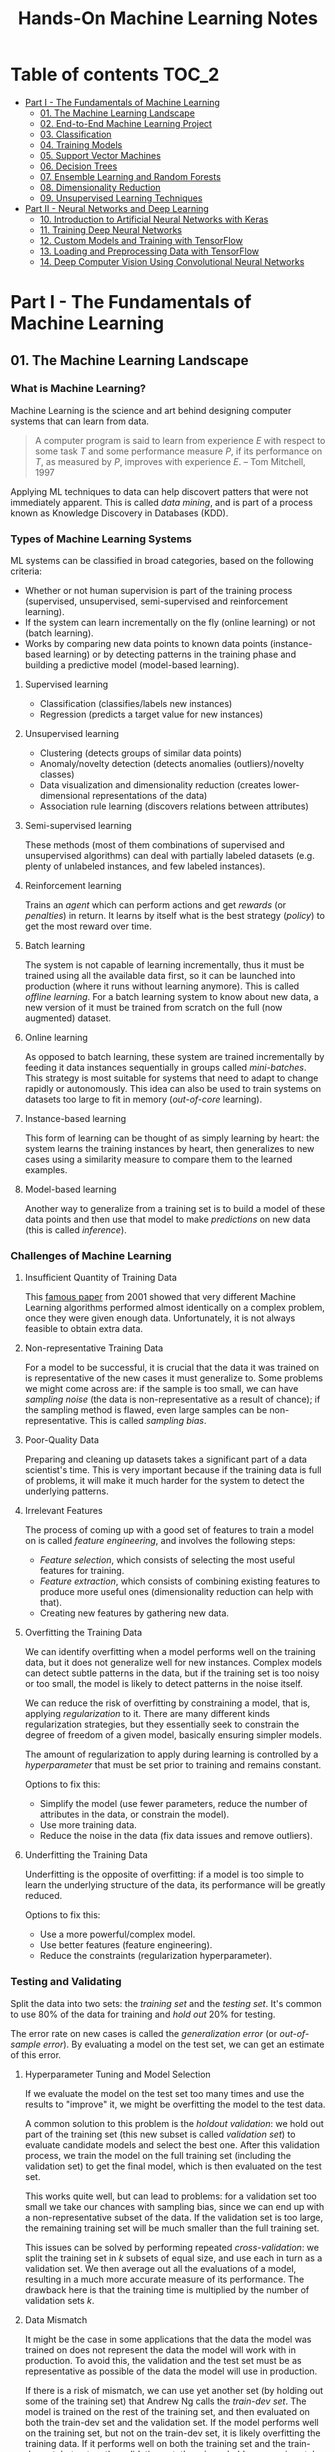 #+TITLE: Hands-On Machine Learning Notes

* Table of contents :TOC_2:
- [[#part-i---the-fundamentals-of-machine-learning][Part I - The Fundamentals of Machine Learning]]
  - [[#01-the-machine-learning-landscape][01. The Machine Learning Landscape]]
  - [[#02-end-to-end-machine-learning-project][02. End-to-End Machine Learning Project]]
  - [[#03-classification][03. Classification]]
  - [[#04-training-models][04. Training Models]]
  - [[#05-support-vector-machines][05. Support Vector Machines]]
  - [[#06-decision-trees][06. Decision Trees]]
  - [[#07-ensemble-learning-and-random-forests][07. Ensemble Learning and Random Forests]]
  - [[#08-dimensionality-reduction][08. Dimensionality Reduction]]
  - [[#09-unsupervised-learning-techniques][09. Unsupervised Learning Techniques]]
- [[#part-ii---neural-networks-and-deep-learning][Part II - Neural Networks and Deep Learning]]
  - [[#10-introduction-to-artificial-neural-networks-with-keras][10. Introduction to Artificial Neural Networks with Keras]]
  - [[#11-training-deep-neural-networks][11. Training Deep Neural Networks]]
  - [[#12-custom-models-and-training-with-tensorflow][12. Custom Models and Training with TensorFlow]]
  - [[#13-loading-and-preprocessing-data-with-tensorflow][13. Loading and Preprocessing Data with TensorFlow]]
  - [[#14-deep-computer-vision-using-convolutional-neural-networks][14. Deep Computer Vision Using Convolutional Neural Networks]]

* Part I - The Fundamentals of Machine Learning

** 01. The Machine Learning Landscape

*** What is Machine Learning?

Machine Learning is the science and art behind designing computer systems that can learn from data.

#+BEGIN_QUOTE
A computer program is said to learn from experience $E$ with respect to some task $T$ and some performance measure $P$, if its performance on $T$, as measured by $P$, improves with experience $E$. -- Tom Mitchell, 1997
#+END_QUOTE

Applying ML techniques to data can help discovert patters that were not immediately apparent. This is called /data mining/, and is part of a process known as Knowledge Discovery in Databases (KDD).

*** Types of Machine Learning Systems

ML systems can be classified in broad categories, based on the following criteria:

- Whether or not human supervision is part of the training process (supervised, unsupervised, semi-supervised and reinforcement learning).
- If the system can learn incrementally on the fly (online learning) or not (batch learning).
- Works by comparing new data points to known data points (instance-based learning) or by detecting patterns in the training phase and building a predictive model (model-based learning).

**** Supervised learning

- Classification (classifies/labels new instances)
- Regression (predicts a target value for new instances)

**** Unsupervised learning

- Clustering (detects groups of similar data points)
- Anomaly/novelty detection (detects anomalies (outliers)/novelty classes)
- Data visualization and dimensionality reduction (creates lower-dimensional representations of the data)
- Association rule learning (discovers relations between attributes)

**** Semi-supervised learning

These methods (most of them combinations of supervised and unsupervised algorithms) can deal with partially labeled datasets (e.g. plenty of unlabeled instances, and few labeled instances).

**** Reinforcement learning

Trains an /agent/ which can perform actions and get /rewards/ (or /penalties/) in return. It learns by itself what is the best strategy (/policy/) to get the most reward over time.

**** Batch learning

The system is not capable of learning incrementally, thus it must be trained using all the available data first, so it can be launched into production (where it runs without learning anymore). This is called /offline learning/.
For a batch learning system to know about new data, a new version of it must be trained from scratch on the full (now augmented) dataset.

**** Online learning

As opposed to batch learning, these system are trained incrementally by feeding it data instances sequentially in groups called /mini-batches/. This strategy is most suitable for systems that need to adapt to change rapidly or autonomously. This idea can also be used to train systems on datasets too large to fit in memory (/out-of-core/ learning).

**** Instance-based learning

This form of learning can be thought of as simply learning by heart: the system learns the training instances by heart, then generalizes to new cases using a similarity measure to compare them to the learned examples.

**** Model-based learning

Another way to generalize from a training set is to build a model of these data points and then use that model to make /predictions/ on new data (this is called /inference/).

*** Challenges of Machine Learning

**** Insufficient Quantity of Training Data

This [[https://dl.acm.org/doi/10.3115/1073012.1073017][famous paper]] from 2001 showed that very different Machine Learning algorithms performed almost identically on a complex problem, once they were given enough data. Unfortunately, it is not always feasible to obtain extra data.

**** Non-representative Training Data

For a model to be successful, it is crucial that the data it was trained on is representative of the new cases it must generalize to. Some problems we might come across are: if the sample is too small, we can have /sampling noise/ (the data is non-representative as a result of chance); if the sampling method is flawed, even large samples can be non-representative. This is called /sampling bias/.

**** Poor-Quality Data

Preparing and cleaning up datasets takes a significant part of a data scientist's time. This is very important because if the training data is full of problems, it will make it much harder for the system to detect the underlying patterns.

**** Irrelevant Features

The process of coming up with a good set of features to train a model on is called /feature engineering/, and involves the following steps:

- /Feature selection/, which consists of selecting the most useful features for training.
- /Feature extraction/, which consists of combining existing features to produce more useful ones (dimensionality reduction can help with that).
- Creating new features by gathering new data.

**** Overfitting the Training Data

We can identify overfitting when a model performs well on the training data, but it does not generalize well for new instances. Complex models can detect subtle patterns in the data, but if the training set is too noisy or too small, the model is likely to detect patterns in the noise itself.

We can reduce the risk of overfitting by constraining a model, that is, applying /regularization/ to it. There are many different kinds regularization strategies, but they essentially seek to constrain the degree of freedom of a given model, basically ensuring simpler models.

The amount of regularization to apply during learning is controlled by a /hyperparameter/ that must be set prior to training and remains constant.

Options to fix this:

- Simplify the model (use fewer parameters, reduce the number of attributes in the data, or constrain the model).
- Use more training data.
- Reduce the noise in the data (fix data issues and remove outliers).

**** Underfitting the Training Data

Underfitting is the opposite of overfitting: if a model is too simple to learn the underlying structure of the data, its performance will be greatly reduced.

Options to fix this:

- Use a more powerful/complex model.
- Use better features (feature engineering).
- Reduce the constraints (regularization hyperparameter).

*** Testing and Validating

Split the data into two sets: the /training set/ and the /testing set/. It's common to use 80% of the data for training and /hold out/ 20% for testing.

The error rate on new cases is called the /generalization error/ (or /out-of-sample error/). By evaluating a model on the test set, we can get an estimate of this error.

**** Hyperparameter Tuning and Model Selection

If we evaluate the model on the test set too many times and use the results to "improve" it, we might be overfitting the model to the test data.

A common solution to this problem is the /holdout validation/: we hold out part of the training set (this new subset is called /validation set/) to evaluate candidate models and select the best one. After this validation process, we train the model on the full training set (including the validation set) to get the final model, which is then evaluated on the test set.

This works quite well, but can lead to problems: for a validation set too small we take our chances with sampling bias, since we can end up with a non-representative subset of the data. If the validation set is too large, the remaining training set will be much smaller than the full training set.

This issues can be solved by performing repeated /cross-validation/: we split the training set in $k$ subsets of equal size, and use each in turn as a validation set. We then average out all the evaluations of a model, resulting in a much more accurate measure of its performance. The drawback here is that the training time is multiplied by the number of validation sets $k$.

**** Data Mismatch

It might be the case in some applications that the data the model was trained on does not represent the data the model will work with in production. To avoid this, the validation and the test set must be as representative as possible of the data the model will use in production.

If there is a risk of mismatch, we can use yet another set (by holding out some of the training set) that Andrew Ng calls the /train-dev set/. The model is trained on the rest of the training set, and then evaluated on both the train-dev set and the validation set. If the model performs well on the training set, but not on the train-dev set, it is likely overfitting the training data.  If it performs well on both the training set and the train-dev set, but not on the validation set, there is probably some mismatch between the training data and the validation + test data.

** 02. End-to-End Machine Learning Project

*** Look at the Big Picture

**** Some terminology

- /Multiple regression/ problem: a problem in which the system uses multiple features to make a prediction.
- /Univariate regression/ problem: a problem in which we are only trying to predict a single value.
- /Multivariate regression/ problem: a problem in which we are trying to predict multiple values.
- /Hypothesis/: a machine learning system's prediction function may be called a hypothesis, usually denoted by $h$.

**** Performance Measure

- Root-mean-square deviation (RMSE) is generally the preferred performance measure for regressions tasks, although very sensible to outliers. It corresponds to the _Euclidean norm_, also called the $\ell_2$ /norm/,
   noted $\|\cdot\|_2$ (or just $\|\cdot\|$).
- Mean absolute error (MAE), also called the average absolute deviation, is a good option in the presence of outliers. It corresponds to the $\ell_1$ /norm/, noted $\|\cdot\|_1$. This is sometimes called the /Manhattan norm/.
- A /norm/ is a distance measure. The $\ell_k$ /norm/ of a vector $\bold{v}$ containing $n$ elements is defined as $\|\bold{v}\|_k = \left( |v_0|^k + |v_1|^k + \dots + |v_n|^k \right)^{\frac{1}{k}}$. $\ell_0$ gives the number of nonzero elements in the vector. $\ell_\infty$ gives the maximum absolute value in the vector.
- The higher the norm index $k$, the more if focuses on large values in detriment of smaller ones. That why RMSE ($\ell_2$) is more sensitive to outliers than MAE ($\ell_1$). However, if outliers are exponentially rare, RMSE still performs very well and is generally preferred.

*** Get the Data

A /tail-heavy/ histogram extends much farther to the right of the median than to the left. Feature distributions such as this may make it harder for some ML algorithms to detect patterns. When possible, consider transforming these features (by computing their logarithm, for example).

**** Check the Assumptions!

It's good practice to thoroughly list and verify the assumptions made about the problem at hand. This can help catch serious issues early on, possibly preventing some gigantic headaches.

**** Test Set

This subject is extremely delicate and incorrect handling of test data may lead to creating (and worse: deploying) biased models. Some common mistakes to be aware of:

- Estimating the generalization error using the test set may lead to very optimistic (and quite possibly unrealistic) estimates. This is called /data snooping/ bias.
- The train/test split should be stable. If in every training iteration the data is split again, the model may get to see the whole dataset over time, which we want to avoid.
- Purely random sampling methods are generally fine if the dataset is large and balanced enough. If not, we run the risk of introducing a significant sampling bias.
- /Stratified sampling/ solves the issue of introducing sampling bias: the data is divided into homogeneous subgroups called /strata/, and the data is sampled in such a way that each stratum is guaranteed to be representative of the overall population. Notice that, if there is not a sufficient number of instances for each stratum, the estimate of a stratum's importance may be biased.

*** Discover and Visualize the Data

The ~jet~ color map ranges from blue to red, and it is great for visualizing density, for example.

**** Correlations

- The /standard correlation coefficient/ (also called /Pearson's r/) can be computed between every pair of attributes to discover linear correlation between them. This coefficient ranges from -1 to 1. When close to 1, it indicates strong positive correlation. When close to -1, it indicates strong negative correlation. Coefficients close to 0 mean that there is no linear correlation.
- Pandas' ~scatter_matrix()~ plots every numerical attribute against every other numerical attribute. The number of plots grows quadratically, so it might be a good idea to focus only on a few promising attributes depending on the dataset.

*** Prepare the Data

Using functions to prepare the data for ML algorithms is good practice. This allows for ease of reproduction, the habit may lead to a neat little library of common transformation functions, and the modularity allows for lots of flexibility when trying out different combinations of transformations.

**** Data Cleaning

Real world data rarely comes tidy and ready to be fed to ML algorithms: datasets often are filled with missing values among other problems. When dealing with missing values, we have three options:

1. Get rid of every sample that contain missing data.
2. Get rid of the whole attribute.
3. Set these values to some pre-determined value (e.g. zero, the mean, the median).

When working with the option 3, the median value (for example) should be computed using the training set to fill it. It's important to save these values for later use: they will be need to replace the missing values in the test set, as well as on new data when the system goes live. Scikit-Learn provides a handy class to take cara of missing values: ~SingleImputer~.

**** Text and Categorical Attributes

It's quite common for categorical attributes to be represented as text (e.g. low, normal, high). Most ML algorithms prefer to work with numbers, so we can convert these categories from text to numbers. Scikit-Learn's ~OrdinalEncoder~ is a great tool for just that!

One issue with that is that the algorithms will assume that two nearby numerical values are more similar than two distant values. We can avoid this by using what's called /one-hot encoding/, adding extra binary attributes that represent the categorical values. This is called /one-hot encoding/, and Scikit-Learn provides the ~OneHotEncoder~ class to do this.

**** Feature Scaling

ML algorithms generally don't perform well when the input attributes have very different scales. We have two main approaches to address this issue: /min-max scaling/ (also called /normalization/) and /standardization/:

- Normalization rescales the values so that they end up ranging from 0 to 1 (or some other arbitrary range).
- Standardization first subtracts the mean value, then it divides by the standard deviation. It does not bound values to some pre-determined range, but it's much less affected by outliers.

Important: the scalers should be fed *the training data only* to prevent any kind of bias.

*** Selecting and Training a Model

/K-fold cross-validation/ is usually a good strategy for a reliable evaluation of a model.

It is good practice to save models we experiment with. The /pickle/ module lets us do just that, serializing the model and saving it as a file. The /joblib/ library is another option, which is more efficient at serializing large NumPy arrays.

*** Fine-Tuning a Model

**** Grid Search and Randomized Search

~GridSearchCV~ is a neat little tool that searches for the best combination of hyperarameters for us, given a set of values to be tested. It uses cross-validation to evaluate all the possible combinations. One thing to keep in mind is that if the best value for a given hyperparameter is the largest value of the range of possibilites supplied, it might be a good idea to search again with higher values (we might find something even better!).

The problem with the grid search approach is that it's very computationally expensive: a model is trained once for every single combination of hyperparameters. With a model complex enough and many combinations to test, the task can grow to become intractable in reasonable time pretty quickly. For occasions like this, it is often preferable to use ~RandomizedSearchCV~ instead. It evaluates a given number of random combinations, instead of all of them. With this we have much more control of how much time we spend.

**** Analyze the Best Models

We will often gain good insights on the problem by inspecting the best models. For example, the ~RandomForestRegressor~ estimator can indicate the relative of each attribute for making predictions!

**** Evaluate the System on the Test Set

This is the final step of creating a model, and the only moment we really deal with the test set.

Tip: If we want to have an idea of how precise and estimate is, we can compute a 95% /confidence interval/ for the generalization error using ~scipy.stats.t.interval()~.

*** Launching, Monitoring and Maintaining a System

The fact is, we need to monitor a model's live performance. Relevant processes may fail (we need to be prepared for dealing with those), performance may degrade because of a poor-quality input signal (we could monitor inputs somehow to detect these), and data that keeps evolving may render a model useless over time.

It's important to keep backups of every model used, as well as the tools to properly and quickly work with them.

** 03. Classification

*** MNIST

The MNIST dataset is a set of 70,000 small images of handwritten digits. This set has been studied so much that it is often called the "hello world" of Machine Learning. Each image is 28 $\times$ 28 pixels (totaling 784), and this dataset is already split in a training set (the first 60,000 images) and a test set (the last 10,000 images).

Some ML algorithms are sensitive to the order of training instances, so feeding them many similar instances in a row might affect performance. Shuffling the dataset beforehand is a good idea since it ensures that this won't happen.

*** Training a Binary Classifier

A /binary classifier/ is capable of distinguishing between just two classes. An example of this is the /Stochastic Gradient Descent/ (SGD) classifier, which can handle very large datasets efficiently, and deals with training instances independently, one at a time. The "stochastic" in the name means that it relies on randomness during training.

*** Performance Measures

Evaluating a classifier is often trickier than evaluating a regressor!

~cross_val_predict()~ performs K-fold cross-validation and returns the predictions (instead of the score) made on each test fold.

**** Accuracy

Ratio of correct predictions. It's generally not the preferred performance measure for classifiers, especially wen dealing with /skewed datasets/ (when some classes have much more instances than others).

**** Confusion Matrix

Often a much better way to evaluate the performance of a classifier than the accuracy, the confusion matrix allows us to gain some insights on where exactly the classifier is going wrong (or right!).

**** Precision

Measures the accuracy of the positive predictions. It is calculated by

$$
\rm{precision} = \frac{TP}{TP + FP}
$$

$TP$ is the number of true positives, and $FP$ is the number of false positives.

**** Recall

Also named /sensitity/ or the /true positive rate/ (TPR), it is the ratio of positive instances that are correctly detected by the classifier. It is given by

$$
\rm{recall} = \frac{TP}{TP + FN}
$$

$FN$ is the number of false negatives.

**** F1 score

The $F_1$ /score/ is the combination of precision and recall into a single metric. This score is given by the /harmonic mean/ of precision and recall. Remember that the harmonic mean gives much more weight to low values! This effectively means that a classifier will only get a high $F_1$ score if both recall and precision are high. It is given by

$$
2 \times \frac{\text{precision} \times \text{recall}}{\text{precision} + \text{recall}}
$$

This score is overall a great way to measure a classifiers' performance, but in some context we might, for example, care more about precision than recall, so this score is no panacea!

Keep in mind that increasing precision reduces recall, and vice versa. This is called the /precision/recall trade-off/. Also, a high-precision classifier is not very useful if its recall is too low!

**** ROC Curve

The /receiver operating characteristic/ (ROC) curve is another very common tool used with binary classifiers. The ROC curve  plots the /true positive rate/ (recall) against the /false positive rate/ (FPR). The FPR is equal to 1 - /true negative rate/ (TNR). The TNR is also called /specificity/, so the ROC curve plots /sensitivity/ versus 1 - /specificity/.

Here we have yet another trade-off: the higher the recall, the more false positives the classifier produces.

We can use the ROC curve to compare classifiers by measuring the /area under the curve/ (AUC). A perfect classifier will have a ROC AUC equal to 1, whereas a purely random classifier will have a ROC AUC equal to 0.5.

Between the ROC curve and the PR curve, the latter should be preferred whenever the positive class is rare or when we care more about false positives than the false negatives. Otherwise, we should use the ROC curve.

*** Multiclass Classification

/Multiclass classifiers/ (also called /multinomial classifiers/) can distinguish between more than two classes. There are algorithms capable of handling multiple classes natively (such as Random Forest classifiers and naive Bayes classifiers). Others (such as Support Vector Machines or Logistic Regression) are strictly binary classifiers. However, there are strategies we can use to perform multiclass classification with multiple binary classifiers.

There is the /one-versus-the-rest/ (OvR) strategy (also called /one-versus-all/): we train $N$ binary classifiers (with $N$ being the number of classes), each of which is capable of identifying if a given sample is of a particular class. To classify a new instance, we use the assignment of the classifier with the highest score.

We can also train a binary classifier for every pair of classes. This is called the /one-versus-one/ (OvO) strategy. For $N$ classes, we would need to train $N \times (N - 1) / 2$ classifiers! The main advantage of this strategy is that each classifier only needs to be trained on the part of the training set for the two classes that it must distinguish. For algorithms that scale poorly with the size of the training set (such as Support Vector Machine), it is actually faster to train many classifiers on small training sets than to train few classifiers on large training sets! However, for most binary classification algorithms, OvR is preferred.

Scikit-Learn automatically detects when we are trying to use a binary classification algorithm for a multiclass classification problem, and runs OvR or OvO for us depending on the algorithm. We can specify which strategy we prefer by using the ~OneVsOneClassifier~ or ~OneVsRestClassifier~ classes.

*** Error Analysis

Assuming we have found a promising model and are looking for ways to improve it, analyzing the types of errors it makes might be a great bet! We could start looking at the confusion matrix to gain some insights on how to improve the classifier. If we notice that the model is biased towards some specific classes, we would have a very clear objective in mind to do, for example, some feature engineering in order to mitigate the problem.

*** Multilabel Classification

In some cases we may want to have a classifier capable of assigning multiple classes for each instance. Such a classification system is called a /multilabel classification/ system. There are many ways to evaluate a multilabel classifier. One approach would be to measure the $F_1$ score for each individual label, then simply average it out. However, this assumes that all labels are equally important, which may not be the case. If it's not, we could give each label a weight equal to its /support/ (the number of instances with that target label).

*** Multioutput Classification

/Multioutput-multiclass classification/ (or simply /multioutput-classification/) is a generalization of multilabel classification, where each label can be multiclass.

** 04. Training Models

*** Linear Regression

A linear regression model makes predictions by computing a weighted sum of the input features, plus a constant called the /bias term/ (or /intercept term/). This can be written as

$$
\hat y  = h_{\theta}(\bm{x}) = \bm{\theta} \dot \bm{x}
$$

where $\bm{\theta}$ is the model's /parameter vector/, $\bm{x}$ is the /feature vector/, and $h_{\theta}$ is the hypothesis function.

Note: In Machine Learning, vectors are often represented as /column vectors/, which are 2D arrays with a single column.

**** The Normal Equation

To find the value of $\bm{\theta}$ that minimizes the cost function, there is a /closed-form/ solution: a mathematical equation that gives the result directly. This is called the /Normal Equation/:

$$
\bm{\hat \theta} = (\bm{X}^\top\bm{X})^{-1}\bm{X}^\top\bm{y}
$$

where $\bm{\hat \theta}$ is the value of $\bm{\theta}$ that minimizes the cost function, $\bm{y}$ is the vector of target values, and $\bm{X}$ is the training data.

Scikit-Learn's ~LinearRegression~ class is based on the ~scipy.linalg.lstsq()~ (least squares) function, which computes $\bm{\hat \theta}$ using the /pseudoinverse/ of $\bm{X}$ (more specifically, the Moore-Penrose inverse). The pseudoinverse itself is computed using /Singular Value Decomposition/ (SVD). This approach is more efficient than computing the Normal Equation, and has the advantage of handling edge cases nicely: the pseudoinverse is always defined (whereas the inverse matrix is not defined for singular matrices).

**** Computational Complexity

The /computational complexity/ of inverting a matrix $\bm{X}$ with $n$ features is typically about $\mathcal{O}(n^{2.4})$ to $\mathcal{O}(n^3)$, depending on the implementation. The SVD approach is about $\mathcal{O}(n^2)$. Both approaches can get very slow when the number of features grow large. The good thing is that both are linear with regard to the number of instances in the training set (they are $\mathcal{O}(m)$).

*** Gradient Descent

The general idea of this optimization algorithm is to tweak parameters iteratively in order to minimize a cost function. Gradient Descent measures the local gradient of the error function with regard to the parameter vector $\bm{\theta}$, and goes in the direction of the descending gradient. The minimum is reached when the gradient is zero. This algorithm performs a search in the model's /parameter space/: the more parameters it has, the harder the search is!

Warning: When using Gradient Descent, all features should have a similar scale, or else it will take much longer to converge!

Note: GD scales well with the number of features.

The MSE cost function for a Linear Regression model is a /convex function/, which implies that there are no local minima, just one global minimum! It is also a continuous function with a slope that never changes abruptly. These two facts are enough to guarantee that Gradient Descent will approach the global minimum.

**** Batch Gradient Descent

This implementation of Gradient Descent uses the whole batch of training data at every step, computing all the partial derivatives of the cost function. Consequently, it is terribly slow on very large training sets.

Setting the appropriate number of iterations is an important aspect of the Gradient Descent: a number too low, and the algorithm will still be far away from the optimal solution when it stops; if it is too high, time will be wasted after convergence with model parameters that do not change anymore. A solution to this is to set a very large number of iterations, but interrupt the algorithm when the gradient vector becomes too small (smaller than a tolerance $\epsilon$), indication that the algorithm has almost reached the minimum.

**** Stochastic Gradient Descent

Batch Gradient Descent has a major disadvantage: it uses the whole training set to compute the gradients at every step, which can be very computationally expensive. /Stochastic Gradient Descent/ deals with this issue by picking a random instance of data at every step, and computing the gradients based only on that single instance.

Due to its stochastic (i.e. random) nature, this algorithm is much less regular than the Batch variant: the cost function will bounce up and down, decreasing only on average. The algorithm never settles down, it will continue to bounce around even when it is already very close to the minimum. However, there are situations (when the cost function is very irregular) in which this behavior can actually help the algorithm jump out of local minima.

Although this randomness has its perks, it also means that the algorithm will never settle at the minimum. We can tackle this by gradually reducing the learning rate, which will make the algorithm bounce around less and less as it approaches the minimum. However, using an appropriate /learning schedule/ (the function that determines the learning rate at each iteration) is crucial: if we reduce the learning rate too quickly, the algorithm might end up frozen halfway to the solution; if we reduce the learning rate too slowly, the algorithm will still jump around for a long time, which can cause it to end up with a suboptimal solution.

Another aspect to be aware of is that since instances are picked randomly, some instances may be picked much more often than expected, while others may not be picked at all.

Warning: When using SGD, the instances must be independent and identically distributed (IID). If this is not the case, SGD may start by optimizing for one label, then the next, and so on, which will probably lead to a poor solution when it settles.

**** Mini-batch Gradient Descent

Mini-batch GD sits right between Batch GD and Stochastic GD: it computes the gradient on small random sets of instances called /mini-batches/. Mini-batch GD has a major advantage over Stochastic GD: it can get a performance boost from hardware optimization of matrix operations!

Compared to Stochastic GD, Mini-batch GD will end up walking closer to the minimum, but it may be harder for it to escape from local minima.

The following table sums up pretty nicely the comparison between algorithms for Linear Regression:

| *Algorithm*     | *Large m* | *Out-of-core support* | *Large n* | *Hyperparameters* | *Scaling required* | *Scikit-Learn*     |
|-----------------+-----------+-----------------------+-----------+-------------------+--------------------+--------------------|
| Normal Equation | Fast      | No                    | Slow      |                 0 | No                 | N/A                |
| SVD             | Fast      | No                    | Slow      |                 0 | No                 | ~LinearRegression~ |
| Batch GD        | Slow      | No                    | Fast      |                 2 | Yes                | ~SGDRegressor~     |
| Stochastic GD   | Fast      | Yes                   | Fast      |                ≥2 | Yes                | ~SGDRegressor~     |
| Mini-batch GD   | Fast      | Yes                   | Fast      |                ≥2 | Yes                | ~SGDRegressor~     |

*** Polynomial Regression

Although a linear model is, well, linear, it can be used to fit nonlinear data! A simple way to achieve this is to add powers of each feature as new features, then train a linear model on this extended set of features. This technique is called /Polynomial Regression/.

*** Learning Curves

Learning curves are plots of the model's performance on the training set and the validation set as a function of the training set size (or the training iteration). Plotting such curves can help to analyze the model's behavior, such that identifying under and overfitting becomes easy.

*** The Bias/Variance Trade-Off

A model's generalization error can be expressed as a sum of three very different errors:

- /Bias/: This part of the error is due to wrong assumptions (such as assuming that the data distribution is simpler than it actually is). A high-bias model is likely to underfit the training data.
- /Variance/: This part is due to the model's excessive sensitivity to small variations in the training data. A model with many degrees of freedom is likely to have high variance and thus overfit the data.
- /Irreducible error/: This is due to the noisiness of the data itself. The only way to reduce this error is to clean up the data.

  Increasing a model's complexity will typically increase its variance and reduce its bias. Conversely, reducing a model's complexity will increase its bias and reduce its variance.

*** Regularized Linear Models

A good way to reduce overfitting is to regularize the model: the fewer degrees of freedom it has, the harder it will be for it to overfit the data. When dealing with linear models, regularization is often achieved by constraining the weights of the model.

**** Ridge Regression

/Ridge Regression/ (also called /Tikhonov regularization/) is a regularized version of Linear Regression. The difference is that the /regularization term/ $\alpha \sum_{i=1}^n \theta_i^2$ is added to the cost function. This forces the algorithm to keep the model weights as small as possible.

Note that the regularization term should only be added to the cost function during training! Once the model is trained, we want to use the unregularized performance measure to evaluate the model.

The parameter $\alpha$ controls the strength of the regularization: if $\alpha=0$, then Ridge Regression is just Linear Regression; if $alpha$ is very large, then all weights end up very close to zero, resulting in a flat line going through the data's mean.

Warning: Ridge Regression is sensitive to the scale of the input features, so it is important to regularize the data! This is true of most regularized models.

**** Lasso Regression

/Least Absolute Shrinkage and Selection Operator Regression/ (aka /Lasso Regression/) is another regularized version of Linear Model: it adds a regularization term to the cost function, but it uses the $\ell_1$ norm of the weight vector instead of half the square of the $\ell_2$ norm.

An important characteristic of Lasso Regression is that it tends to eliminate the weights of the least important features by setting them to zero. This implies that Lasso Regression automatically performs feature selection and output a /sparse model/.

**** Elastic Net

Elastic Net is a middle ground between Ridge Regression and Lasso Regression. The regularization term is a mix of both Ridge and Lasso's regularization term, and we can control the mix ratio $r$. When $r=0$ Elastic Net is equivalent to Ridge Regression, and when $r=1$, it is equivalent to Lasso Regression.

It is almost always preferable to have at least a little bit of regularization instead of using plain Linear Regression. Ridge is a good default, but if we have any reasons to suspect that only a few features are actually useful, Lasso or Elastic Net should be preferred, since they tend to reduce the useless features weights down to zero. In general, Elastic Net is preferred over Lasso, because the latter may behave erratically when the number of features is greater than the number of training instances, or when several features are strongly correlated.

**** Early Stopping

Iterative learning algorithms can be regularized in a very different way: we can stop the training as soon as the validation errors reaches a minimum. This is called /early stopping/.

*** Logistic Regression

/Logistic Regression/ is an example of a regression algorithm that can be used for classification: it is commonly used to estimate the probability that an instance belongs to a particular class. If the estimated probability is greater than 50%, then the model predicts that the instance belongs to the /positive class/ (labeled "1"), and otherwise it predicts that it does not (belongs to the /negative class/, labeled "0"). This makes it a binary classifier!

**** Estimating Probabilities

A Logistic Regression model computes a weighted sum of the input features, but instead of outputting the result directly, it outputs the /logistic/ of this results. The logistic is a /sigmoid function/ that outputs a number between 0 and 1.

Once the Logistic Regression model has estimated the probability $\hat p = h_{\bm{\theta}}(\bm{x})$ that an instance $\bm{x}$ belongs to the positive class, it can make its prediction as so:

$$
\hat y = \begin{cases}
    0 & \text{if}\ \hat p < 0.5 \\
    1 & \text{if}\ \hat p \ge 0.5
\end{cases}
$$

**** Training and Cost Function

The cost function over the whole training set is the average cost over all training instances!

There is no known closed-form equation to compute the value of $\bm{\theta}$ that minimizes the cost function. Good news is that the cost function is convex, so we can use Gradient Descent (or any other optimization algorithm).

**** Softmax Regression

The Logistic Regression can be generalized to support multiple classes directly, without the need to train and combine multiple binary classifiers. This is called /Softmax Regression/, or /Multinomial Logistic Regression/.

When given an instance $\bm{x}$, the Softmax Regression model computes a score $s_k(\bm{x})$ for each class $k$, then estimates the probability of each class by applying the /softmax function/.

With the scores of every class computed for an instance $\bm{x}$, we can estimate the probability $\hat p_k$ that the instance belongs to the class $k$ by running the scores through the softmax function.

Cross entropy is frequently used to measure how well a set of estimated class probabilities matches the target classes.

** 05. Support Vector Machines

/Support Vector Machines/ are powerful and versatile ML models capable of performing linear and nonlinear classification, regression, and outlier detection. SVMs are particularly well suited for classification of complex datasets of small or medium sizes.

*** Linear SVM Classification

An intuitive way to think about an SVM classifier is as a model that fits the widest possible "street" between classes. This is called /large margin classification/.

Adding training instances "off the streets" will not affect the decision boundary at all: this is fully determined by the instances located on the edges of the street. These instances are called /support vectors/.

Warning: SVMs are sensitive to the feature scales.

**** Soft Margin Classification

We can strictly impose that all instances must be off the street and on the right side (with respect to the instances' class): this is called /hard margin classification/. This approach has two main issues: it only works if the data is intrinsically linearly separable; also, it is very sensitive to outliers (a single outlier could potentially break the model).

To avoid these issues, we can use a more flexible model. The objective of such model is to find a good balance between keeping the street as large as possible and limiting the /margin violations/. This is called /soft margin classification/.

Tip: If a SVM model is overfitting, we can try regularizing it by reducing $C$, the parameter that controls the softness of the margin.

*** Nonlinear SVM Classification

Many datasets are not linearly separable, so a linear model by itself would not be of much help. One approach to handle this is to add more features, such as polynomial features.

**** Polynomial Kernel

Additional polynomial features can work great with many different ML algorithms. However, at a low polynomial degree, this method is not able to deal with very complex dataset, and with a high polynomial degree it creates a huge number of features, making the model too slow.

Luckily, when using SVMs we can apply a technique called the /kernel trick/. The kernel trick makes it possible to get the same result as if we had added many polynomial features, without actually having to add them. Since we don't actually add any features, there is no combinatorial explosion at all!

Tip: When using grid search to find the right hyperparameter values, it is often faster to first do a very coarse search, then a finer search around the best values found.

**** Similarity Features

Another technique is to add features computed using a /similarity function/, which measures how much each instance resembles a particular /landmark/. As an example, we could use the Gaussian /Radial Basis Function/ (RBF) as a similarity function.

The results of this approach will depend on the similarity function used, as well as the landmarks we have selected. For the landmark selection, we could create one at the location of each and every instance in the dataset. Doing so, many dimensions are created, which increases the chances that the transformed dataset will be linearly separable. However, this approach transforms a training set with $m$ instances and $n$ features into a training set with $m$ instances and $m$ features (assuming we drop the original features). In other words, if the training set is very large, we'll end up with an equally large number of features.

**** Gaussian RBF Kernel

Just as with the polynomial method, the similarity features method can be useful with any ML algorithm, but it may be computationally intractable to compute all the additional features. The kernel trick does its magic once again, making it possible to obtain similar results as if we had added many similarity features.

The Gaussian RBF kernel is not the only one, but it is perhaps the most common. Some kernels are specialized for specific data structures, which can be quite useful.

Tip: As a rule of thumb, the linear kernel is often a good first option. If the training set is not too large, the Gaussian RBF kernel works well in most cases.

**** Computational Complexity

The ~LinearSVC~ class does not support the kernel trick, but it scales almost linearly with the number of training instances and the number of features. The algorithm takes longer if we require very high precision (which is controlled by the tolerance hyperparameter $\epsilon$).

The ~SVC~ class supports the kernel trick, but it gets dreadfully slow when the number of training instances gets too large.

The following is a neat comparison of Scikit-Learn classes for SVM classification:

| *Class*         | *Time complexity*                                          | *Out-of-core support* | *Scaling required* | *Kernel trick* |
|-----------------+------------------------------------------------------------+-----------------------+--------------------+----------------|
| ~LinearSVC~     | $\mathcal{O}(m \times n)$                                  | No                    | Yes                | No             |
| ~SGDClassifier~ | $\mathcal{O}(m \times n)$                                  | Yes                   | Yes                | No             |
| ~SVC~           | $\mathcal{O}(m^2 \times n)$ to $\mathcal{O}(m^3 \times n)$ | No                    | Yes                | Yes            |

*** SVM Regression

SVM is quite a versatile algorithm: it also supports linear and nonlinear regression. The trick is to reverse the objective: SVM Regression tries to fit as many instances as possible /on/ the street while limiting margin violations (which in this case would be instances /off/ the street). The width of the street is controlled by a hyperparameter $\epsilon$.

For dealing with nonlinear regression tasks, we can use a kernelized SVM model.

Note: SVMs can also be used for outlier detection. The author does not delve into this use case, but recommends the Scikit-Learn documentation for more details.

*** Under the Hood

This section uses a convention that is more convenient (and more common) when dealing with SVMs: the bias term is called $b$, and the feature weights vector is called $\bm{w}$.

**** Decision Function and Predictions

The linear SVM classifier predicts the class of a new instance $\bm{x}$ by computing the decision function $\bm{w}\top\bm{x} + b$. If the result is positive, the predicted class $\hat{y}$ is the positive class (1), and otherwise it is the negative class (0).

For a model fitted on a two-dimensional dataset, its decision function will be a 2D plane. The decision boundary is the set of points where the decision function intercepts the data plane.

Training a linear SVM classifier is essentially finding the values of $\bm{w}$ and $b$ that make the margin as wise as possible while avoiding margin violations (hard margin) or limiting them (soft margin).

**** Training Objective

The slope of the decision function is equal to the norm of the weight vector, $|| \bm{w} ||$. Dividing the slope by 2 will multiply the margin by 2. The smaller the weight vector $\bm{w}$, the larger the margin.

In order to get a large margin, we want to minimize $|| \bm{w} ||$.

Note: In practice, we minimize $\frac{1}{2} || \bm{w} ||^2$ rather than minimizing $|| \bm{w} ||$, because the former has a simple derivative (just $\bm{w}$), while the latter is not differentiable at $\bm{w} = 0$. Optimization algorithms work much better on differentiable functions.

To get the soft margin objective, a /slack variable/ $\zeta^{(i)}$ is introduces for each instance. $\zeta^{(i)}$ measures how much the $i^{\text{th}}$ instance is allowed to violate the margin. With this, we now have two conflicting objectives: minimize the slack variables to reduce margin violations, and minimize $\frac{1}{2} || \bm{w} ||^2$ to increase the margin. This is where the $C$ hyperparameter kicks in: it allows us to define the trade-off between these two objectives.

**** Quadratic Programming

Both the hard margin and soft margin problems are convex quadratic optimization problems with linear constraints (/Quadratic Programming/ (QP) problems).

We can set the QP parameters in such a way that we get the hard margin linear SVM classifier objective (better detailed in the book). We could then train a hard margin linear SVM using an off-the-shelf QP solver, provided that we pass it the appropriate parameters. Similarly, we can use a QP solver to solve the soft margin problem.

**** The Dual Problem

Given a constrained optimization problem, known as the /primal problem/, it is possible to express a different but closely related problem, called its /dual problem/. Typically, the solution to the dual problem gives a lower bound to the solution of the primal problem, but under some conditions it can have the same solution. Fortunately, the SVM problem meets these conditions!

The dual problem is faster to solve than the primal one when the number of training instances is smaller than the number of features. Also, the dual problem makes the kernel trick possible, while the primal does not.

**** Kernelized SVMs

According to /Mercer's theorem/, if a function $K(\bm{a}, \bm{b})$ respects the /Mercer's conditions/, then there exists a function $\phi$ that maps $\bm{a}$ and $\bm{b}$ into another space such that $K(\bm{a}, \bm{b}) = \phi(\bm{a})^\top \phi(\bm{b})$. This means that we can use $K$ as a kernel because we know $\phi$ exists, even if we don't know what it is exactly.

This allows us to simply replace the transformations by their correspondent kernels, essentially skipping the transformation step. This results in strictly the same as if we had transformed the whole training set then fitted a linear SVM algorithm, but this trick makes the whole process much more efficient.

Note that some frequently used kernels (such as the sigmoid kernel) don't respect all of the Mercer's conditions, but they generally work well in practice.

These are some of the most commonly used kernels:

$$
\begin{align*}
    \text{Linear:} && K(\bm{a}, \bm{b}) = \bm{a}^\top \bm{b} \\
    \text{Polynomial:} && K(\bm{a}, \bm{b}) = (\gamma \bm{a}^\top \bm{b} + r)^d  \\
    \text{Gaussian RBF:} && K(\bm{a}, \bm{b}) = \exp(-\gamma || \bm{a} - \bm{b} ||^2) \\
    \text{Sigmoid:} && K(\bm{a}, \bm{b}) = \tanh(\gamma \bm{a}^\top \bm{b} + r) \\
\end{align*}
$$

**** Online SVMs

For linear SVM classifiers, one way of implementing an online SVM classifier is to use Gradient Descent (e.g. using ~SGDClassifier~) to minimize the cost function, which is derived from the primal problem. However, Gradient Descent converges much more slowly than the methods based on QP.

It is also possible to implement online kernelized SVMs. For large-scale nonlinear problems, consider using neural networks instead.

**** Hinge Loss

The function $\max(0, 1 - t)$ is called the /hinge loss/ function. It is equal to 0 when $t \ge 1$. Its derivative (slope) is equal to -1 if $t < 1$ and 0 if $t > 1$.

** 06. Decision Trees

/Decision Trees/ are powerful versatile algorithms that can perform both classification and regression tasks (even multioutput tasks). They are also the fundamental components of Random Forests.

Decision Trees are intuitive and often easy to interpret. Such models are often called /white box models/. Conversely, there are /black box models/, such as neural networks, which makes it hard to know what contributed to the model's predictions·

*** Making Predictions

Decision Trees require very little data preparation: they don't require feature scaling or centering at all.

The ~gini~ attribute of a node measures its /impurity/: a node is pure if all training instances it applies to belong to the same class.

Scikit-Learn uses the CART algorithm, which produces only binary trees (questions only have yes/no answers). Other algorithms such as ID3 can produce Decision Trees with nodes that have more than two children.

*** Estimating Class Probabilities

A Decision Tree can also estimate the probability that an instance belong to a particular class $k$. This is done by traversing the tree to find the node for this instance, and returning the ratio of training instances of class $k$ in this node.

*** The CART Training Algorithm

The /Classification and Regression Tree/ (CART) algorithm works by splitting the training set into two subsets using a single feature $k$ and threshold $t_k$. It searches for the pair $(k, t_k)$ that produces the purest subsets (weighted by their size).

Once the algorithm has split the training set in two, it splits the subsets using the same logic recursively. It stop once it reaches the maximum predetermined depth, or if it cannot find a split that reduces impurity.

The CART algorithm is a /greedy algorithm/: it greedily searches for an optimum solution, but is not guaranteed to find one. Finding the optimal tree is known to be an /NP-Complete/ problem (requires $\mathcal{O}(\exp(m))$ time), which is why we have to settle for a "reasonably good" solution.

*** Computational Complexity

Decision Trees tend to be approximately balanced, so traversing the tree requires going through roughly $\mathcal{O}(\log_2(m))$ nodes, which is also the overall prediction complexity.

The training algorithm requires comparing all the features, which results in a training complexity of $\mathcal{O}(n \times m \log_2(m))$.

*** Gini Impurity or Entropy?

In Machine Learning, entropy is frequently used as an impurity measure: the entropy of a set is zero when it contains instances of only one class.

When training Decision Trees, using either Gini impurity or entropy usually does not make a big difference: both will lead to similar models. Gini impurity is slightly faster to compute, so it makes for a good default. However, when they differ, Gini impurity tends to isolate the most frequent class in its own branch of the tree, while entropy tends to produce slightly more balanced trees.

*** Regularization Hyperparameters

Decision Trees make very few assumptions about the training data. If left unconstrained, it will adapt very well to the training data: so well, in fact, that this will often lead to overfitting. Such a model is called a /nonparametric model/, because the number of parameters is not determined prior to training, so the model structure is free to stick closely to the data. Conversely, a /parametric model/ has a predetermined number of parameters, so its degree of freedom is limited from the get-go, reducing the risk of overfitting (but increasing the risk of underfitting).

To avoid overfitting the data, we need to restrict the Decision Tree's degree of freedom. Generally this is done by restricting the maximum depth of the model. There are a few other parameters that similarly restrict the shape of the Decision Tree: the minimum number of samples a node must have before it can be split, the minimum number of samples a leaf node must have, the maximum number of leaf nodes, and the maximum number of features that are evaluated for splitting at each node. All of these can be adjusted accordingly in order to regularize the model.

Note: There are algorithm that work by first training the Decision Tree without restrictions, and then /pruning/ unnecessary nodes. Standard statistical tests, such as the chi-squared test, are used to estimate the probability that the improvement is purely the result of chance.

*** Regression

Regression is very similar to classification with Decision Trees, with one key difference: instead of predicting a class in each node, the tree predicts a value. This prediction is the average target value of all the training instances associated with a particular leaf node. This means that the predicted value for each region is always the average target value of the instances in that region.

The CART algorithm described previously works very similarly as well, except that it now tries to split the training set in a way the minimizes the MSE.

Just like for classification tasks, Decision Trees are also prone to overfitting the training data when dealing with regression tasks.

*** Instability

One problem with Decision Trees is that they love orthogonal decision boundaries (all splits are perpendicular to an axis), which makes them sensitive to training set rotation. This issue can be worked around using Principal Component Analysis (PCA), which often results in a better orientation of the training data.

More generally, Decision Trees are very sensitive to small variations in the training data. Removing a single instance of the training set (e.g., an outlier) can lead to /very/ different models.

** 07. Ensemble Learning and Random Forests

 If we aggregate the predictions of a group of predictors, we will often get better predictions than with the best individual predictor. This is called the /wisdom of the crowd/. A group of predictors is called an /ensemble/, and this technique is called /Ensemble Learning/, and an Ensemble Learning Algorithm is called an /Ensemble method/.

 As an example of an Ensemble method, we can train a groups of Decision Tree models, each on a different subset of the training data, and aggregate their outputs. Such an ensemble of Decision Trees is called a /Random forest/.

*** Voting Classifiers

We can aggregate the predictions of multiple classifiers and predict the class that gets the most votes. This majority-vote classifier is called a /hard-voting/ classifier.

Ensemble methods work best when the predictors are as independent from one another as possible (e.g., using very different algorithms). This decreases the chance that multiple classifiers will make the same types of errors.

If all classifiers are able to estimate class probabilities, such an ensemble will predict the class with the higher probability, averaged over all the individual classifiers. This is called /soft voting/. It often achieves better performance than hard voting because it gives more weight to highly confident votes (whereas in hard voting, a vote is a vote like every other).

*** Bagging and Pasting

Another approach would be to use the same algorithm for every predictor, but train them on different subsets of the data (yielding different predictors). When sampling is performed /with/ replacement, this method is called /bagging/. When sampling is performed /without/ replacement, it is called /pasting/.

After all predictors are trained, the ensemble can make predictions by simply aggregating the predictions of all predictors. The aggregation function is typically the /statistical mode/ (the most frequent prediction). Each individual predictor has a high bias (due to the smaller sample size), but this aggregation reduces both bias and variance on the final result. Generally, the ensemble has a similar bias but a lower variance than a single predictor trained on the full original set (it makes roughly the same number of errors, but the decision boundary is less regular).

These strategies allow for predictors that can all be trained in parallel, as well as predictions that can be made in parallel. This means that both bagging and pasting scale very well.

**** Out-of-Bag Evaluation

With bagging, due to the replacement, some instances may be sampled several times for any given predictor, while others may not be sampled at all. This means that only a portion (as $m$ grows, this approaches 63% of the instances) are samples for each predictor. The remaining instances are called /out-of-bag/ instances, and since they are never seen by the predictor, they can used for evaluation (without the need for a separate validation set!).

*** Random Patches and Random Subspaces

Sampling both training instances and features is called the /Random Patches/ method. Keeping all training instances but sampling features is called the /Random Subspaces/ method.

Sampling features results in more predictor diversity, trading some bias for a lower variance.

*** Random Forests

The Random Forest algorithm introduces randomness when growing trees: it searches for the best feature among a random subset of features. This results in greater tree diversity, which trades a higher bias for a lower variance, generally yielding an overall better model.

**** Extra-Trees

It is possible to make trees even more random by using random thresholds for each feature, rather than searching for the best possible thresholds like regular Decision Trees do. A forest of such random trees is called an /Extremely Randomized Trees/ ensemble (or /Extra-Trees/ for short). Extra-Trees are much faster to train than regular Random Forests, because finding the best possible threshold for each feature at every node is one of the most time-consuming tasks of growing a tree.

Tip: It is hard to tell in advance whether a Random Forest will perform better of worse than an Extra-Tree classifier. Generally, the only way to know is to compare them using cross-validation.

*** Feature Importance

Random Forests make it easy to measure the relative importance of each feature. We can measure a feature's importance by looking at how much the three nodes that use that particular feature reduce impurity on average (which is exactly what Scikit-Learn does). More precisely, it is a weighted average, where a node's weight is equal to the number of training instances that are associated with it.

Therefore, Random Forests are very useful to get a quick understand of what features actually matter, and can help us with feature selection.

*** Boosting

/Boosting/ refers to any Ensemble method that can combine several weak learners into a strong learner. The general idea is to train various predictors sequentially, each trying to correct the errors of its predecessor. The are many boosting methods available, but the most popular ones (and by far) are /AdaBoost/ and /Gradient Boosting/.

Warning: This sequential learning technique has the very important drawback of not being able to be parallelized (or at least partially).

**** AdaBoost

A predictor might correct its predecessor by paying more attention to the training instances that the predecessor underfitted. This is the technique used by AdaBoost.

AdaBoost starts by setting the weights of all instances to $\frac{1}{m}$. A first predictor is trained with these initial weights. Every predictor has a weight associated to it as well, which is directly proportional to how accurate the predictor is. Next, AdaBoost updates the instances weights, boosting the weights of the misclassified instances. This process is repeated until the desired number of predictors is achieved (a new predictor is trained on every step), or when a perfect predictor is found.

To make predictions, AdaBoost computes the predictions of all predictors, and weighs them using the respective predictor's weights. The predicted class is the one that receives the majority of weighted votes.

The default base estimator of the ~AdaBoostClassifier~ class is a Decision Stump, which is a tree composed of a single decision node plus two leaf nodes.

Tip: If AdaBoost is overfitting, it can be regularized by reducing the number of estimator, or more strongly regularizing the base estimator.

**** Gradient Boosting

Just like AdaBoost, Gradient Boosting also works by sequentially adding predictors to an ensemble, each one correcting its predecessor. The key difference is that this method tries to fit the new predictor to the /residual errors/ made by the previous predictor.

This Ensemble method with Decision Trees as base predictors for regression tasks is called /Gradient Tree Boosting/, or /Gradient Boosted Regression Trees/ (GBRT). This is implemented in the ~GradientBoostingRegressor~ class.

Scikit-Learns' ~GradientBoostRegressor~ supports a ~subsample~ hyperparameter, which specifies the fraction of training instances to be used for training each tree. This technique also trades a higher bias for a lower variance, and also speeds up the training considerably. This is called /Stochastic Gradient Boosting/.

An optimized implementation of Gradient Boosting is available in the popular Python library XGBoost, which stands for Extreme Gradient Boosting. In fact, XGBoost is often an important component of the winning entries in ML competitions. It is definitely worth checking out.

*** Stacking

Stacking is based on a simple idea: instead of using trivial functions (such as hard voting) to aggregate the predictions of all predictions in an ensemble, we can train a model to perform this aggregation. The final predictor (called a /blender/, or a /meta learner/), takes the predictions of the predictors as inputs and makes the final prediction.

To train a blender, a common approach is to use a hold-out set (alternatively, it is possible to use out-of-fold predictions). The predictions of the models can be used as input features to create a new training set, keeping the target values. The blender is then trained on this new training set, so it learns to predict the target values, given the previous layer's predictions.

This can be extended to train several blenders, in order to get a whole layer of blenders. Unfortunately, Scikit-Learn does not support stacking directly.

** 08. Dimensionality Reduction

Large datasets with many features often make training extremely slow. Not only that, but too many features can make it much harder to find a good solution. This problem is often referred to as the /curse of dimensionality/.

A possible solution to this is reducing the number of features using dimensionality reduction, which speeds up training and might turn an intractable problem into a tractable one. In some cases, reducing the dimensionality of the training data may even filter out noise, resulting in higher performance.

*** The Curse of Dimensionality

There is plenty of space in high dimensional spaces, which means that high-dimensional datasets are often at the risk of being very sparse: instances are likely to be far away from each other. Consequently, a new instance is also likely to be distant from all the known training instances, making predictions much less reliable. The more dimensions the training set has, the greater the risk of overfitting it!

Theoretically, it would be possible to increase the size of the training set to reach a sufficient density of training instances. In practice, the number of instances required grows exponentially with the number of dimensions, making this strategy impracticable in many cases.

*** Main Approaches for Dimensionality Reduction

**** Projection

In most real-world problems, training instances are not spread uniformly across all dimensions: they tend to lie within (or close to) a much-lower dimensional /subspace/ of the high-dimensional space. When this is the case, we can project every training instance onto this subspace in order to obtain a new, lower dimensional dataset.

However, projection is not always the right approach to dimensionality reduction. The famous /Swiss roll/ toy dataset is a clear example of this.

**** Manifold Learning

The Swiss roll dataset is an example of a 2D /manifold/. A 2D manifold is a 2D shape that can be bent and twisted in a higher-dimensional space. More generally, a $d$-dimensional manifold is a part of an $n$-dimensional space (where $d < n$) that locally resembles a $d$-dimensional hyperplane.

There are many dimensionality reduction algorithms that work by modeling the manifold on which the training instances lie. This is called /Manifold Learning/. This approach relies on the /manifold assumption/ (or /manifold hypothesis/), which holds that most real-world high-dimensional datasets lie close to a much lower-dimensional manifold (which is very often empirically observed). The manifold assumption is often accompanied by the implicit assumption that the task at hand will be simpler if expressed in the lower-dimensional space of the manifold (which is not always true!).

Here is a way to think about the manifold assumption: imagine we want to artificially create handwritten digits images; the degree of freedom available to us if we were to create any image we want is dramatically higher than the degree of freedom we would have to generate only digit images. These constraints tend to squeeze the dataset into a lower-dimensional manifold.

*** PCA

/Principal Component Analysis/ (PCA) is the most popular dimensionality reduction algorithm. It first identifies the hyperplane that lies closest to the data, then it projects the data onto it.

**** Preserving the Variance

Choosing the right hyperplane is a fundamental step of PCA. The strategy here is to favor the axis that minimizes the mean square distance between the original datasets and its projection onto that axis.

**** Principal Components

PCA identifies the axis that accounts for the largest amount of variance in the training set. the $i^{th}$ axis is called the $i^{th}$ /principal component/ (PC) of the data.

We can use /Singular Value Decomposition/ (SVD) to find these principal components: SVD can decompose the training set matrix $\rm{X}$ into the matrix multiplication of three matrices $\rm{U \Sigma V^\top}$, where $\rm{V}$ contains the unit vectors that define all the principal components.

Warning: PCA assumes that the data is centered around the origin. Scikit-Learn's PCA classes take care of this for us, but other libraries may not do the same.

**** Projecting Down to $d$ Dimensions

With all the principal componentes identified, we can reduce the dimensionality of the dataset down to $d$ by projecting it onto the hyperplane defined by the first $d$ principal components.

To project the data onto this hyperplane, we need to compute the matrix multiplication of the training set matrix $\rm{X}$ by the matrix $\rm{W}_d$, defined as the matrix containing the $d$ first columns of $\rm{V}$, as shown below:

$$
\rm{X}_{d\text{-proj}} = \rm{X}\rm{W}_d
$$

**** Explained Variance Ratio

The /explained variance ratio/ indicates the proportion of the dataset's variance that lies along each principal component.

**** Choosing the Right Number of Dimensions

We can choose the number of dimensions that explain a sufficiently large portion of the variance using the explained variance ratio.

**** PCA for Compression

After we have reduced the dimensionality of a dataset using PCA, we can "decompress" the reduced dataset to its original dimensionality by applying the inverse transformation of the PCA projection. This does not give us the original data, since the projection loses a bit of information, but it will likely be close to the original data. The mean square distance between the original data and the reconstructed data is called the /reconstruction error/.

**** Randomized PCA

/Randomized PCA/ is a stochastic algorithm that quickly finds an approximation of the first $d$ principal components (we can use this in Scikit-Learn by setting the ~svd_solver~ hyperparameter to ~"randomized"~). It is dramatically faster than the full SVD approach when $d$ is much smaller than $n$.

**** Incremental PCA

/Incremental PCA/ allows us to split the training set into mini-batches and feed it one mini-batch at a time. This is especially useful for large training sets and for applying PCA online. This is implemented in the ~IncrementalPCA~ class.

Alternatively, one can use NumPy's ~memmap~, which allows to manipulate large arrays stored on disk as if it were entirely in memory.

*** Kernel PCA

Turns out the we can also apply the kernel trick to PCA, allowing us to perform complex nonlinear projections for dimensionality reduction. This is called /Kernel PCA/ (kPCA).

**** Selecting a Kernel and Tuning Hyperparameters

Given that kPCA is an unsupervised learning algorithm, there is no obvious performance measure to help us select the best kernel and hyperparameter values. However, when using it for a data preparation step in a supervised learning task, we can use grid search to select the kernel and hyperparameters that lead to the best performance on the task.

Another approach, which can be used in entirely unsupervised contexts, is to select the kernel and hyperparameters that yield the lowest reconstruction error. It is important to note, however, that reconstruction is not as easy as with linear PCA.

*** LLE

/Locally Linear Embedding/ (LLE) is a powerful /nonlinear dimensionality reduction/ technique. It works by first measuring how each training instance linearly relates to its closest neighbors, and then searching for a low-dimensional representation of the training set where these local relationships are preserved.

*** Other Dimensionality Reduction Techniques

*Random Projections*: Projects the data to a lower-dimensional space using a random linear projection. The quality of the dimensionality reduction depends on the number of instances and the target dimensionality.

*Multidimensional Scaling (MDS)*: Reduces dimensionality while trying to preserve the distances between the instances.

*Isomap*: Creates a graph by connecting each instance to its nearest neighbors, and then reduces dimensionality while trying to preserve the /geodesic distances/ (the number of nodes on the shortest path between two nodes in a graph).

*t-Distributed Stochastic Neighbor Embedding (t-SNE)*: Reduces dimensionality while trying to keep similar instances close to one another, and dissimilar instances apart. It is mostly used for visualization of instances in high-dimensional spaces (in particular to visualize clusters).

*Linear Discriminant Analysis (LDA)*: A classification algorithm that learns the most discriminative axes between classes, which can then be used to define a hyperplane onto which to project the data. This approach has the benefit of keeping classes as far apart as possible, so LDA is a good technique to reduce dimensionality before feeding the data to another classification algorithm.

** 09. Unsupervised Learning Techniques

In clustering, the goal is to group similar instances together into /clusters/. It's a great tool for data analysis, customer segmentation, recommender systems, search engines, image segmentation, and more.

The task of anomaly detection is about learning what "normal" data looks like, and then using this knowledge to detect abnormal instances.

Density estimation involves estimating the /probability density function/ (PDF) of the random process that generated the dataset. It is commonly used for anomaly detection: instances located in low-density regions are likely to be anomalies.

*** Clustering

Clustering is the task of identifying similar instances and assigning them to /clusters/ or groups of similar instances. Clustering covers a wide variety of applications, including:

*Customer segmentation*: This is used to cluster customers based on their purchases and activity. This is particularly useful when building /recommender systems/ to suggest content that other customers in the same cluster (group) enjoyed, for example.

*Data analysis*: It can be helpful to perform clustering on a dataset, and then analyze each cluster separately.

*Dimensionality reduction technique*: Once a dataset has been clustered, it is possible to measure the /affinity/ of each instance with each cluster. The affinity vector of an instance can be used to replace its feature vector, which is typically much higher-dimensional.

*Anomaly Detection*: (or /outlier detection/): Any instance that has low affinity to all the clusters is likely to be an anomaly.

*Semi-supervised learning*: When dealing with a dataset that only has a few labels, clustering can be performed to propagate the labels to all the instances in the same cluster.

*Search engines*: Clustering can be used in search engines to search for images that are similar to a reference image. A clustering algorithm can by applied to all images in a database, so that similar images would end up in the same cluster of the reference image.

*Image segmentation*: The number of different colors in a given image can be significantly reduced by clustering pixels according to their color, then replacing each pixel's color with the mean color of its cluster.

**** K-Means

K-Means is a simple algorithm capable of clustering datasets very quickly and efficiently. It is most suited for datasets with spherical clusters of similar sizes. It does not behave very well when the clusters have varying sizes, different densities or nonspherical shapes.

In the ~KMeans~ class, the ~transform()~ method measures the distance from each instance to every centroid.

The K-Means algorithm starts by randomly placing centroids, then it labels instances based on these centroids positions, and then updates the positions of the centroids with respect to the position of instances that belong to the same cluster. This process is repeated until the centroids stop moving. This algorithm is guaranteed to converge in a finite number of steps, but it may not converge to the right solution (depends on the centroid initialization).

The algorithm is usually repeated multiple times with different initializations, and the best solution is kept. The model with the lowest /inertia/ (mean squared distance between each instance and its closest centroid) is considered the best model.

K-Means++ introduces a smarter initialization step that tends to place centroids distant from one another. This makes the K-Means algorithm less likely to converge to suboptimal solutions.

If a dataset is too large to fit in memory, Mini-batch K-Means can be used. It converges much faster than the regular K-Means, but its inertia is generally worse (especially with high number of clusters).

The K-Means algorithm requires setting the number of centroids it must find, but this choice is not always obvious (especially when dealing with real-world datasets). To help with this, we can run the algorithm for various values of $k$, compute the /silhouette score/ (the mean /silhouette coefficient/ over all instances), and use the value of $k$ that maximizes this score.

We can obtain a very informative visualization of the performance of the algorithm on a given dataset by plotting every instance's silhouette coefficient, sorted by the cluster they are assigned to and by the value of the coefficient. This is called a /silhouette diagram/, and helps us identify promising values of $k$.

Tip: It is important to scale the input features before running K-Means. Although scaling does not guarantee that all the clusters will be nice and spherical, it generally improves performance.

**** Clustering for Image Segmentation

/Image segmentation/ is the task of partitioning an image into multiple segments. There are various kinds of image segmentation:

*Semantic segmentation*: All pixels that are part of the same object type get assigned to the same segment.

*Instance segmentation*: All pixels that are part of the same individual object are assigned to the same segment.

*Color segmentation*: All pixels are assigned to the same segment if they have a similar color.

**** DBSCAN

This clustering algorithm defines clusters as continuous regions of high density, and is capable of identifying any number of clusters of any arbitrary shape. It works well if all clusters are dense enough and if they are well separated by low-density regions.

It is robust to outliers and only has two hyperparameters.

There is a hierarchical variant of this algorithm called /Hierarchical DBSCAN/, which is implemented in the scikit-learn-contrib project.

**** Other Clustering Algorithms

*Agglomerative clustering*: This algorithm builds a hierarchy of clusters from the bottom up. This approach scales well with large numbers of instances or clusters. The algorithm is capable of capturing clusters of various shapes, and it produces a very informative cluster tree.

*BIRCH*: BIRCH builds a tree structure containing just enough information to assign each new instance to a cluster, without having to store all the instances in the tree. The advantage of this approach is that it uses limited memory while handling huge datasets.

*Mean-Shift*: This algorithm is capable of finding any number of clusters of any shape with very few hyperparameters to tune (it relies on local density estimation). Unlike DBSCAN, Mean-Shift tends to chop clusters into pieces when they have internal density variation. Due to its computational complexity, it is not suited for large datasets.

*Affinity propagation*: It uses a voting system, where each instance vote for similar instances to be their representatives. Once the algorithm converges, each representative and its voters form a cluster. It can detect any number of clusters of different sizes, but due to its computational complexity, it is not suited for large datasets.

*Spectral clustering*: This algorithm uses a similarity matrix between the instances to create a low-dimensional embedding from which, then it used another clustering algorithm in this low-dimensional space. The algorithm is capable of capturing complex cluster structures, but it does not scale well to large numbers of instances, and it does not behave well when clusters have very different sizes.

*** Gaussian Mixtures

A /Gaussian Mixture Model/ (GMM) is a generative model (new samples can be drawn from it) that assumes that the instances were generated from a mixture of several Gaussian distributions (we just don't know their parameters). It is possible to estimate the density of the model at any given location.

This method relies on the /Expectation-Maximization/ (EM) algorithm (which has many similarities with K-Means). EM first assigns instances to clusters (/expectation step/), then it updates the clusters (/maximization step/), and this process is repeated until convergence. In the context of clustering, EM can be thought of as a generalization of K-Means that, in addition to finding the clusters centers, can also find their size, shape and orientation, as well as their relative weights. Unlike K-Means, EM uses soft cluster assignments. EM is also sensitive to its initial condition, which can lead to poor solutions, so its best to run it multiple times.

EM struggles to converge to the optimal solution when there are many dimensions, many clusters, or few instances. We can alleviate this by limiting the number of parameters the algorithm has to learn. One way to achieve this is by imposing constraints on the covariance matrix (~covariance_type~ hyperparameter).

**** Anomaly Detection Using Gaussian Mixtures

Anomaly detection is the task of detecting instances that deviate strongly from the norm. These instances are called /anomalies/, or /outliers/, while the normal instances are called /inliers/. Any instance located in a low-density region can be considered an anomaly. If the density of a region is lesser than a given threshold, it is considered to be low-density.

Outlier detection is often used to clean up a dataset.

If there are too many outliers on a dataset, this will bias the model's view of what is "normal". If this happens, the model may be trained once to detect and remove the most extreme outliers, and then trained again on the cleaned-up dataset. Another option is to use robust covariance estimation methods (see the ~EllipticEnvelope~ class).

**** Selecting the Number of Clusters

Neither the inertia or the silhouette score are reliable when the clusters are not spherical or have different sizes, hence they are not very useful to select the appropriate number of clusters when using Gaussian mixtures. Instead, the model that minimizes a /theoritical information criterion/ such as the /Bayesian information criterion/ (BIC) or the /Akaike information criterion/ (AIC) can be used.

Both the BIC and the PIC penalize models that have more parameters to learn (e.g., more clusters), and reward models that fit the data well. They often end up selecting the same model. When they differ, the model selected by BIC tends to be simpler, but tends to not fit the data quite as well (especially true for larger datasets).

**** Bayesian Gaussian Mixture Models

The ~BayesianGaussianMixture~ class is capable of giving weights equal (or close) to zero to unnecessary clusters. Setting the number of clusters of the model to be greater than the actual number of clusters can lead to a model that eliminates the unnecessary clusters automatically.

**** Other Algorithms for Anomaly and Novelty Detection

*PCA*: The reconstruction error of an anomaly is usually much larger than the reconstruction error of a normal instance. This can be used as a simple an efficient anomaly detection approach.

*Fast-MCD*: This algorithm (implemented by the ~EllipticEnvelope~ class) assumes that the normal instances are generated from a single Gaussian distribution, and that the model is contaminated with outliers that were not generated from this Gaussian distribution. When the algorithm estimates the parameters of the distribution, it ignores the instances that are most likely outliers.

*Isolation Forest*: This algorithm builds a Random Forest in which the Decision Trees are grown randomly. The datasets gradually gets chopped into pieces, until all instances end up isolated from the other instances. Anomalies are usually far from the normal instances, so across all the Decision Trees they tend to get isolated in fewer steps.

*Local Outlier Factor* (LOF): Compares the density of instances around a given instance to the density around its neighbors. An anomaly tends to be more isolated than its $k$ nearest neighbors.

*One-Class SVM*: The one-class SVM algorithm tries to separate the instances in high-dimensional space from the origin (which correspond to finding a small region that encompasses all the instances in the original space). If a new instance does not fall within this region, it is an anomaly.

* Part II - Neural Networks and Deep Learning

** 10. Introduction to Artificial Neural Networks with Keras

The inspiration to build intelligent machines comes from the brain's architecture: /artificial neural networks/ (ANN) is a Machine Learning model inspired by the networks of biological neurons found in our brains. Anna are also the very core of Deep Learning!

*** From Biological to Artificial Neurons

Artificial Neural Networks have quite a lot going for them, hence the wave of interest, which is likely here to say this time. Here are a few good reasons for that:

- ANNs frequently outperform other ML algorithms on very large and complex problems.
- Due to the huge increase in computing power since the 1990s, it is now possible to train large neural networks in a reasonable amount of time.
- The training algorithms have improved to be better and more efficient.
- Some of the theoretical limitations of ANNs, which were a reason of concern, turned out to be benign in practice. For example, the training algorithms rarely get stuck in local optima.

**** Logical Computation with Neurons

A very simple model of the biological neuron, known as an /artificial neuron/, was proposed in the 40s by McCulloch and Pitts: it has one or more binary inputs and one binary output. The artificial neuron activates its output when more than a certain number of its inputs are active.

The original paper showed that even with such a simplified model, it is possible to build networks of artificial neurons capable of computing any logical proposition.

**** The Perceptron

One of the simplest ANN architectures was created by Frank Rosenblatt in 1957: the /Perceptron/. It is based on a different artificial neuron/ called a /threshold logic unit/ (TLU), or /linear threshold unit/ (LTU). Instead of binary values, the inputs are number, and each input connection is associated with a weight. The TLU computes a weighted sum of its inputs $z = \rm{x}^\top \rm{w}$, then applies a /step function/ to that sum and outputs the result: $h_{\rm{w}}(\rm{x}) = \text{step}(z)$

The most common step function used in Perceptrons is the /Heaviside step function/, but sometimes the sign function is used instead:

$$
\begin{align*}
\text{heaviside} (z) = \begin{cases}
    0 & \text{if}\ z < 0 \\
    1 & \text{if}\ z \ge 0
\end{cases} &&
\text{sign} (z) = \begin{cases}
    -1 & \text{if}\ z < 0 \\
    0 & \text{if}\ z = 0 \\
    1 & \text{if}\ z > 0
\end{cases}
\end{align*}
$$

A single TLU can be used for simple linear binary classification: if the linear combination of the inputs exceeds a threshold, it outputs the positive class, otherwise it outputs the negative class.

A Perceptron is composed of a single layer of TLUs, with each connected to all the inputs. The layer is called a /fully connected layer/ (or a /dense layer/) when all the neurons in it are connected to every neuron in the previous layer. The input neurons form the /input layer/. An extra bias feature is generally added, which is typically represented using a special type of neuron called a /bias neuron/.

Note: The name Perceptron is sometimes used to refer to a tiny network with a single TLU.

The Hebb's rule (or /Hebbian learning/) says that the connection weight between two neurons tends to increase when they fire simultaneously. Perceptrons are trained using a variant of this rule that takes into account the error made by the network and it makes a prediction, which reinforces connections that help reduce the error.

The decision boundary of each output neuron is linear, so Perceptrons are incapable of learning complex patterns, which renders them incapable of solving some trivial problems such as the /Exclusive OR/ (XOR) classification problem.

Scikit-Learn provides a ~Perceptron~ class that implements a single-TLU network. Note that Perceptrons make predictions based on a hard threshold.

Fortunately, we can eliminate some of the limitations of Perceptrons by stacking multiple of them. The resulting ANN is called a /Multilayer Perceptron/ (MLP).

**** The Multilayer Perceptron and Backpropagation

A MLP is composed of one input layer, one or more layer or TLU, called /hidden layers/, and on final layer of TLUs called the /output layer/. Every layer except the output layer includes a bias neuron and is fully connected to the next layer. A network in which the signal flows only from the inputs to the outputs is called a /feedforward neural network/ (FNN).

When an ANN contains a deep (the definition if "deep" is quite fuzzy) stack of hidden layers, it is called a /deep neural network/ (DNN).

The /backpropagation/ algorithm was introduced in 1986, and it is still used today to train MLPs. It is basically Gradient Descent with an efficient technique for computing the gradients automatically (this is called /automatic differentiation/, or /autodiff/): in just two passes through the network (one forward, one backward), the backpropagation algorithm is able to compute the gradient of the network's error with regard to every single parameter. With the gradients computed, it just performs a regular Gradient Descent step, and the whole process is repeated until the network converges.

Let's explore the algorithm in a bit more detail this time:

- It handles on mini-batch at a time, and it goes through the full training set multiple times. Each pass is called an /epoch/.
- Each mini-batch is passed to the input layer, which sends it to the first hidden layer, where the output of all neurons is computed for every instance in the mini-batch. The result is passed to the next layer, its output is computed and so on until we get to the output layer. This is what's called the /forward pass/.
- After that, the algorithm measures the network's output error using some loss function that compares the desired output and the actual output of the network.
- Next, it computes how much each output connection contributed to the error analytically by applying the /chain rule/.
- The algorithm measures how much of these error contributions came from each connection in the layer below (using the chain rule again), working backward until the input layer.
- Lastly, the algorithm performs a Gradient Descent step to tweak all the connection weights in the network.

In short: for each training instance, the backpropagation algorithm makes a prediction (forward pass) and measures the error, then goes through each layer in reverse to measure the error contribution from each connection (reverse pass), and finally tweaks the connection weights to reduce error with a Gradient Descent step.

Warning: It is important to initialize all hidden layers' connection weights randomly, or else training will fail.

A key change was made to the MLP architecture in order for this algorithm to work properly: the step function was replaced with the logistic (sigmoid) function. This was essential because the step function has no gradient to work with (it contains only flat segments, and Gradient Descent cannot move on a flat surface), while the logistic function has a well-defined nonzero derivative everywhere.

Note that the backpropagation algorithm works well with many other activation functions, not just the logistic function. These are two popular choices:

The /hyperbolic tangent/ function is also S-shaped, continuous and differentiable, but its output value ranges from -1 to 1. This range tends to make the layer's output more or less centered around 0 at the beginning of training, which often helps speed up convergence.

The Rectified Linear Unit function (ReLU) is continuous but not differentiable at $z = 0$. In practice, however, it works very well and is fast to compute, so it has become the default. The fact that it does not have a maximum output value helps reduce some issues during Gradient Descent.

**** Regression MLPs

MLPs can be used for regression tasks! To predict a single value, it needs just a single output neuron, which outputs the predicted value. For multivariate regression, one output neuron per output dimension is needed.

In general, not all activation function are appropriate for regression tasks: it's usually more appropriate to use one where the MLP is free to output any range of values. The ReLU can be used in the output layer to guarantee that the output will always be positive. Alternatively, /softplus/ can be used as well, which is a smooth variant of ReLU. To guarantee that the predictions will fall within a given range of value, the logistic function (or the hyperbolic tangent) can be used and then scaled to the appropriate ranges.

The loos function used during training is typically the mean squared error, but the mean absolute error might be preferred instead if there are lots of outliers in the training set. The Huber loss, which is a combination of both, is a good option as well (it makes the MLP less sensitive to outliers than the MSE, and converges faster than the mean absolute error).

The following table summarizes the typical architecture of a regression MLP:

| *Hyperparameter*           | *Typical value*                                                                    |
|----------------------------+------------------------------------------------------------------------------------|
| # input neurons            | One per input feature                                                              |
| # hidden layers            | Depends on the problem (typically 1 to 5)                                          |
| # neurons per hidden layer | Depends on the problem (typically 10 to 100)                                       |
| # output neurons           | 1 per prediction dimension                                                         |
| Hidden activation          | ReLU (or SELU)                                                                     |
| Output Activation          | None, or ReLU/softplus (if positive outputs) or logistic/tanh (if bounded outputs) |
| Loss function              | MSE or MAE/Huber (if outliers)                                                     |


**** Classification MLPs

MLPs can be used for classification tasks as well! For a binary classification problem, we just nee da single output neuron using the logistic activation function, which will output a number that can be interpreted as the estimated probability of the positive class.

For multilabel binary classification tasks, there would be one output neuron dedicated to each positive class.

If the classes are exclusive (for example in the MNIST dataset), the MLP would need to have one output neuron per class, and the softmax activation function should be used for the whole output layer to ensure that all th estimated probabilities are between 0 and 1 add that they up to 1.

For the loss function, the cross-entropy loss is generally a good choice, since we are predicting probability distributions.

The following table summarizes nicely the typical architecture of a classification MLP:

| *Hyperparameter*        | *Binary classification* | *Multilabel binary classification* | *Multiclass classification* |
|-------------------------+-------------------------+------------------------------------+-----------------------------|
| Input and hidden layers | Same as regression      | Same as regression                 | Same as regression          |
| # output neurons        | 1                       | 1 per label                        | 1 per class                 |
| Output layer activation | Logistic                | Logistic                           | Softmax                     |
| Loss function           | Cross entropy           | Cross entropy                      | Cross entropy               |

*** Implementing MLPs

When dealing with sparse labels (e.g., just a target class index), the ~sparse_categorical_crossentropy~ should be used if the class are exclusive. If instead there is a probability per class for each instance (e.g., one-hot encoding), than we should use the ~categorical_crossentropy~ instead.

If the problem is a binary classification problem, the ~sigmoid~ activation function should be used with the ~binary_crossentropy~ loss function.

Tip: When plotting the training curve, it should be shifted by half an epoch to the left.

Remember to resist the temptation to tweak the hyperparameters based on the test set performance, or else the estimate of the generalization will be too optimistic (and most likely unrealistic).

**** Complex Models

One example of a nonsequential neural network is the /Wide & Deep/ neural network: it connects all parts of the inputs directly to the output layer. This architecture makes it possible for the neural network to learn both deep patterns (using the deep path), and simple rules (using the short path). A regular MLP forces all the data to flow through the full stack of layers, which might result in simple patterns in the data end up being distorted by this sequence of transformations.

*** Fine-Tuning Neural Network Hyperparameters

The flexibility of neural networks is also one of their main drawback: there are many hyperparameters to tweak.

Optimizing hyperparameters is usually a difficult and time-consuming task. Here are some Python libraries that can help with this process:

- *Hyperopt*
- *Hyperas*, *kopt*, or *Talos*
- *Keras Tuner*
- *Scikit-Optimize (skopt)*
- *Spearmint*
- *Hyperband*
- *Sklearn-Deap*

**** Number of Hidden Layers

For many problems we can start with just one or two hidden layers and the neural network will work just fine. For more complex problems, we can ramp up the number of hidden layers until the model starts to overfit the training set.

Instead of randomly initializing the weights and biases of the first few layers of a new neural network, we can initialize them to the values of the weights and biases of the lower layers of a network that has already been trained to solve a similar problem. This way the new network will not have to learn all the low-level structures from scratch: it will only have to learn the higher-level structures problem to the specific problem we are trying to solve. This technique is called /transfer learning/.

We rarely have to train neural networks from scratch: it is much more common to reuse parts of a pretrained state-of-the-art network that performs a similar task. Training will then be much faster and require much less data.

**** Number of Neurons per Hidden Layer

The number of neurons in the input and output layers is determined by the type of input and output the task requires.

As for the hidden layers, it used to be common to size them to form a pyramid, with fewer and fewer neurons at each layer. This practice has been abandoned because it seems that using the same number of neurons in all hidden layers perform just as well in most cases, if not better. That said, depending on the dataset, it can be helpful to make the first hidden layer bigger than the others.

Just like the number of hidden layers, the number of neurons can be gradually increased until the network starts overfitting. However, in practice is often simpler and more efficient to pick a model with more layers and neurons that actually needed, then use early stop and other regularization techniques to prevent it from overfitting.

Tip: In general, it is better to increase the number of layers instead of the number of neurons per layer.

**** Hyperparameters

Let's briefly talk about the most important hyperparameters, as well as tips on how to set them:

*Learning rate*: This is arguably the most important hyperparameter. The optimal learning rate is about half the maximum learning rate (the learning rate above which the training algorithm diverges). One way to find a good learning rate is to train a model starting with a very low learning rate, and gradually increase it up to a very large value. In the plot of the loss as a function of the learning rate, the optimal learning rate will be a bit lower than the point at which the loss starts to climb (typically about 10 times lower than that point).

*Optimizer*: Using a better optimized than Mini-batch Gradient Descent is also quite important. This will be discussed in more details in the next chapter.

*Batch size*: The batch size can have a significant impact on a model's performance and training time. Using large batch sizes has the benefit that hardware accelerators like GPUs can process them more efficiently. This is why many researches recommend using the largest batch size that can fit in GPU RAM. However, it's not that simple: large batch sizes may lead to training instabilities, especially at the beginning of the training, and the resulting model may not be able to generalize as well as a model trained with a small batch size. With this in mind, one strategy is to use a large batch size, using learning rate warmup, and if training is unstable or the performance is disappointing, try using a smaller batch size instead.

*Activation function*: In general, the ReLU activation function is a good default for all hidden layers. For the output layer, it depends on the task at hand.

*Number of iterations*: In most cases this parameter does not need to be tweaked: just use early stop instead.

Tip: The optimal learning rate depends on the other hyperparameters (especially the batch size), so if the hyperparameters are modified, the learning rate must be updated as well.

For more best practices regarding tuning neural network hyperparameters, check out this [[https://arxiv.org/abs/1803.09820][excellent paper]] by Leslie Smith.

** 11. Training Deep Neural Networks

*** The Vanishing/Exploding Gradients Problems

Remember that the backpropagation algorithm works by going from the output layer to the input layer, propagating the error gradient along the way.

Unfortunately, gradients often get smaller and smaller as the algorithm progresses down to the lower layers. As a result, the Gradient Descent step leaves the lower layers' connection weights virtually unchanged, and training may never converge to a good solution. This is called the /vanishing gradients/ problem. The opposite can happen in some cases as well: the gradients can grow bigger and bigger until layers get huge weight updates and the algorithm diverges. This is the /exploding gradients/ problem. More generally, we can see that different layers may learn at widely different speeds.

Considering the logistic activation function, we can see that when inputs become large, the function saturates at 0 or 1, with a derivative very close to 0. This essentially means that there is virtually no gradient to be propagated back through the network, and the little gradient that exists ends up being diluted as backpropagation progresses, leaving nothing for the lower layers.

**** Glorot and He Initialization

Glorot and Bengio proposed a way to significantly alleviate the unstable gradients problem. For the signal to flow properly, the authors argue that the variance of the outputs of each layers must be equal to the variance of its inputs, and that the gradients need to have equal variance before and after flowing through a layer in the reverse direction. It is not possible to guarantee both unless the layer has an equal number of inputs and neurons (/fan-in/ and /fan-out/), but the authors proposed a good compromise that works very well in practice: the connection weights of each layer must be initialized randomly, but in a particular way, as described by a equation. This initialization strategy is called /Xavier initialization/ or /Glorot initialization/.

Using Glorot initialization can speed up training considerably, and it is one of the tricks that lead to the success of Deep Learning.

There are similar strategies for different activation functions. The initialization strategy for the ReLU activation (and its variants) is sometimes called /He initialization/. The SELU activation should be used with LeCun initialization.

| *Initialization* | *Activation functions*        |
|------------------+-------------------------------|
| Glorot           | None, tanh, logistic, softmax |
| He               | ReLU and variants             |
| LeCun            | SELU                          |

Keras uses Glorot initialization with a uniform distribution.

**** Nonsaturating Activation Functions

One of the insights in the 2010 paper by Glorot and Bengio was that the problems with unstable gradients were in part due to a poor choice of activation function.

The ReLU activation function behaves much better than the logistic activation function in deep neural networks, but it is not perfect. It suffers from a problem known as the /dying ReLUs/: some neurons effectively "die" during training (they will output only 0). This happens when the weights of a neuron get tweaked in such a way that the weighted sum of int inputs are negative for all instances in the training set. In this scenario, the neuron will only output zeros, and Gradient Descent will not affect it anymore because the gradient of the ReLU function is zero when its input is negative.

This problem can be solved by using a variant of the ReLU function, such as the /leaky ReLU/. A 2015 paper compared several variants of ReLU and concluded that the leaky variants always outperformed the strict ReLU activation function.

Another 2015 paper proposed a new activation function called the /exponential linear unit/ (ELU) that outperformed all the ReLU variants in the authors' experiments: training time was reduced, and the neural network performed better on the test set. The ELU activation functions looks like the ReLU function, but it takes on negative values when $z < 0$, which helps alleviate the vanishing gradients problem. It also has a nonzero gradient for $z < 0$, which avoids the dead neurons problem.

The main drawback of ELU is that it is slower to compute than the ReLU and its variants.

A 2017 paper introduced the Scaled ELU (SELU) activation function. The authors showed that a neural network composed exclusively of a stack of dense layers, with all hidden layers using the SEU activation function, is capable of /self-normalization/: the outputs of each layer tends to preserve a mean of 0 and a standard deviation of 1 during training, which solves the vanishing/exploding gradients problem. However, there are a few conditions for self-normalization to happen (see the book/paper for more details).

Tip: Which activation function to use? In general SELU > ELU > leaky ReLU (and its variants) > RELU > tanh > logistic. If the network's architecture prevents it from self-normalizing, then ELU may perform better than SELU. If runtime latency is a concern, leaky ReLU may be preferred. If there is plenty of time and computational resources, one can use cross-validation to evaluate other activation functions, such as RReLU if the network is overfitting, or PReLU if the training set is huge. Note that because ReLU is the most used activation function, many libraries and hardware accelerators provide ReLU-specific optimizations, so ReLU might still be the best choice if speed is the priority.

**** Batch Normalization

The usage of He initialization along with ELU (or any variant of ReLU) can significantly reduce the danger of vanishing/exploding gradients at the beginning of training, but it does not guarantee that they won't come back /during/ training!

A technique called /Batch Normalization/ (BN), proposed in a 2015 paper, addresses these problems. This technique consists of adding an operation in the model just before or after the activation function of each hidden layer. This operation simply zero-centers and normalizes each input, then scales and shifts the result using two new parameter vectors per layer (one for scaling and the other for shifting). Essentially, the operations allows the model to learn the optimal scale and mean of each of the layer's inputs. In many cases, adding a BN layers as the very first layer of a neural network satisfies the need to standardize the training set.

Ioffe and Szegedy demonstrated that Batch Normalization considerably improved all the deep neural networks they experimented with, leading to a huge improvement in the ImageNet classification task. The vanishing gradients problem was strongly reduced, to the point that even using saturating activation functions would not trigger it. The resulting networks were also much less sensitive to the weight initializations. The authors were able to use larger learning rates as well, significantly speeding up the learning process.

Batch Normalization acts like a regularizer, reducing the need for other regularization techniques. However, it does add some complexity to the model, as well as a runtime penalty: the network makes slower predictions due to the extra computations required at each layer. Fortunately, it is often possible to fuse the BN layer with the previous layer, after training, thereby avoiding the runtime penalty.

Note: Training is slower when using Batch Normalization, but this is usually counterbalanced by the fact that convergence is much faster. All in all, /wall time/ will usually be shorter.

The authors of the BN paper argued in favor of adding the BN layers before the activation functions, rather than after. The debate about which is preferable usually depends on the task, so it's best to experiment with this and see what works best.

Batch Normalization has become one of the most-used layers in deep neural networks, to the points that it is often omitted in the diagrams, as it is assumed that BN is added after every layer. This assumption may change with a recent novel weight initialization technique called /fixed-update/ (fixup), which was used to train a very deep neural network without BN, achieving state-of-the-art performance on complex image classification tasks. This is bleeding-edge research , so it might need some more confirmation before replacing BN, but it might be worth checking out.

**** Gradient Clipping

Another popular technique used to mitigate the exploding gradients problem is to clip the gradients during backpropagation so that they never exceed some threshold. This technique is called /Gradient Clipping/. It is most often used in recurrent neural networks, as Batch Normalization is tricky to use with RNNs. For other types of networks, BN is usually sufficient.

There are two kinds of clipping: by value and by norm.

Tip: It is possible to track the size of the gradients using TensorBoard.

*** Reusing Pretrained Layers

Instead of training a very large DNN from scratch, its usually better to find an existing neural network that accomplishes a similar task to the one that needs to be tackled, reusing the lower layers of this trained network. This is called /transfer learning/. Besides speed up training considerably, it also requires significantly less training data.

The upper hidden layers of the original model are less likely to be as useful as the lower layers (the high-level features may be widely different for the two problems). There needs to be a compromise to find the right number of layers to reuse. Generally, the more similar the tasks are, the more layers can be reused (starting with the lower layers). For very similar tasks, keeping all hidden layers and just replacing the output layer might work fine.

Its usually better to freeze all the reused layers first, then train the model to see how it performs. After that, try unfreezing one or two of the top hidden layers to let backpropagation tweak them and compare the performance. The more training data available there is, the more layers can unfrozen. It is useful to reduce the learning rate every time the reused layers are unfrozen: this will avoid wrecking their fine-tuned weights.

If the performance is still not good enough, and there is not much training data to work with, try dropping the top hidden layers and freezing all the remaining hidden layers again. Iterate until the right number of layers to reuse is found. If there is plenty of data, try replacing the top hidden layers instead of dropping them, and even adding more hidden layers might help.

**** Transfer Learning with Keras

Retraining the model without freezing the reused layers might wreck the reused weights (the new layers are initialized randomly, so it will make large errors, at least during the first few epochs). This can be avoided by freezing these reused learning during the very first few epochs, giving the new layers some time to learn reasonable weights.

Note: Always compile the model after freezing or unfreezing layers.

Transfer learning does not work very well with small dense networks, presumably because they learn few patterns, and dense networks learn very specific patterns. It works best with deep convolutional neural networks, which tend to learn feature detectors that are much more general.

**** Unsupervised Pretraining

If there is plenty of unlabeled training data, it can be used to train an unsupervised model, such as an autoencoder or a generative adversarial network. Then, the lower layers of such unsupervised model can be reused, so that the output layer for the task can be added on top, and the final network can be fine-tuned using supervised learning. This technique is called unsupervised pretraining.

Unsupervised pretraining was the norm for deep nets when the vanishing problem was still a big deal. It is still a good option when the task to solve is complex, there is no model to be reused, and little labeled training data but plenty of unlabeled training data is available.

**** Pretraining on an Auxiliary Task

If there is not much labeled data, one last option is to train a first neural network on an auxiliary task for which obtaining or generating labeled data is easier, then reuse the lower layers of this network for the actual task. Ideally, the first neural network's layers should learning feature detectors that will be useful for the second neural network.

Note: /Self-supervised learning/ is when the labels are automatically generated from the data itself, then a model is trained on this resulting dataset using supervised learning techniques. This approach requires no human intervention for labeling, so it is classified as a form of unsupervised learning.

*** Faster Optimizers

All the optimization techniques discussed here rely on the /first-order partial derivatives (Jacobian)/. The optimization literature also contains great algorithms based on the /second-order partial derivatives (Hessians)/. Unfortunately, these algorithms are hard to apply to deep neural networks because there are $n^2$ Hessians per output ($n$ is the number of parameters), as opposed to just $n$ Jacobians per output.

Warning: Adaptive optimization methods are often great, converging to good solutions reasonably fast. However, it's been shown that they can also lead to solutions that generalize poorly on some datasets. When the performance of the model is poor, try using plain Nesterov Accelerated Gradient instead. Also, it is always a good practice to check latest research, because it moves pretty fast.

**** Momentum Optimization

Recall that Gradient Descent updates the weights $\rm{\theta}$ by subtracting the gradient of the cost function $J(\rm{\theta})$ with regard to the weights $(\nabla_{\rm{\theta}}J(\rm{\theta}))$ multiplied by the learning rate $\eta$. The equation is $\rm{\theta} \leftarrow \rm{theta} - \eta \nabla_{\rm{\theta}}J(\rm{\theta})$. It does not care what the earlier gradients were: if the local gradient is tiny, it goes very slowly.

Momentum optimization, on the other hand, does care about the previous gradients: at each iteration, it subtracts the local gradient from the /momentum vector/ $\rm{m}$, and it updates the weights by adding this momentum vector. Essentially, the gradient is used for acceleration, not for speed. The algorithm introduces a new hyperparameter $\beta$, called the /momentum/, to simulate a friction mechanism to prevent the momentum from growing too large.

Momentum optimization can be multiple times faster than regular Gradient Descent. This allows momentum optimization to escape from plateaus much faster. While Gradient Descent goes down a steep slope quite fast, but takes a very long time to go down the valley, momentum optimization rolls down the valley faster and faster until it reaches the bottom. Momentum optimization can be especially useful in DNNs that don't use Batch Normalization, since the upper layers will often end up having inputs with very different scales. It can also help roll past local optima.

Note: Due to the momentum, the optimizer may overshoot a bit, come back, than overshoot again, and oscillate like this many times before stabilizing. This is one of the reasons it's good to have a bit of friction in the system: it gets rid of these oscillations, thus speeding up convergence.

Momentum optimization has the drawback of introducing yet another hyperparameter to tune. However, the momentum value of $0.9$ usually works well in practice in most cases, and it is almost always faster than regular Gradient Descent.

**** Nesterov Accelerated Gradient

A small variant to momentum optimization, proposed in 1983, is almost always faster than vanilla momentum optimization. The /Nesterov Accelerated Gradient/ (NAG) method (or /Nesterov momentum optimization/), measures the gradient of the cost function slightly ahead in the direction of the momentum, at $\rm{\theta} + \beta\rm{m}$ (instead of at the local position $\rm{\theta})$. The Nesterov update generally ends up slightly closer to the optimum. These small improvements add up and NAG ends up being significantly faster than regular momentum optimization.

**** AdaGrad

The /AdaGrad/ algorithm is able to correct its direction earlier to point a bit more toward the global optimum by scaling down the gradient vector along the steepest dimensions.

In short, this algorithm decays the learning rate, but it does so faster for steep dimensions. This is called an /adaptative learning rate/. It helps point the resulting updates more directly toward the global optimum, and has the additional benefit of requiring much less fine tuning of the learning rate hyperparameter $\eta$.

AdaGrad frequently performs well for simple quadratic problems, but it often stops too early when training neural networks (the learning rate gets scaled down so much that the algorithm ends up stopping entirely before reaching the global optimum).

**** RMSProp

AdaGrad runs the risk of slowing down too fast and never converging to the global optimum. /RMSProp/ fixes this by accumulating only the gradients from the most recent iterations by using exponential decay in the first step.

This optimizer almost always performs much better than AdaGrad (except on very simple problems). This was the preferred optimization algorithm of many researches until Adam optimization came around.

**** Adam and Nadam Optimization

/Adam/, which stands for /adaptative moment estimation/, combines the ideas of momentum optimization and RMSProp: it keeps track of an exponentially decaying average of past gradients just like momentum optimization; and just like RMSProp, it keeps track of an exponentially decaying average of past squared gradients. Adam is an adaptative learning rate algorithm, so it also requires less tuning of the learning rate hyperparameter $\eta$.

Adam optimization has two variants that are worth mentioning:

*AdaMax*: In practice, this variant can be much more stable than regular Adam, but it really depends on the dataset, and Adam tends to perform better overall. Nevertheless, this is a good option to try when experiencing problems with Adam optimization on some task.

*Nadam*: Nadam optimization is Adam optimization with the Nesterov trick, so it often converges slightly faster than Adam. Nadam generally outperforms Adam, but is sometimes outperformed by RMSProp.

Here is a pretty neat comparison of some optimizer algorithms:

| *Class*                            | *Convergence speed* | *Convergence quality* |
|------------------------------------+---------------------+-----------------------|
| ~SGD~                              | Bad                 | Good                  |
| ~SGD(momentum=...)~                | Average             | Good                  |
| ~SGD(momentum=..., nesterov=True)~ | Average             | Good                  |
| ~Adagrad~                          | Good                | Bad (stops too early) |
| ~RMSprop~                          | Good                | Average or Good       |
| ~Adam~                             | Good                | Average or Good       |
| ~Nadam~                            | Good                | Average or Good       |
| ~AdaMax~                           | Good                | Average or Good       |

**** Learning Rate Scheduling

Setting a learning rate too high may lead training to diverge. A training rate too low will eventually lead to the optimum, but it may take a really long time. If the learning rate is just slightly too high, the model will make progress quickly at first, but it will end up dancing around the optimum, never really settling down.

Starting with a large learning rate and then reducing it once the training stops making fast progress is a good strategy to reach a good solution, even faster than with the optimal constant learning rate. There are many different ways to reduce the learning rate during training. It can also be beneficial to start with a low learning rate, increase it, then drop it again. These strategies are called /learning schedules/. These are the most commonly used learning schedules:

*Power scheduling*: Sets the learning rate to a function of the iteration number $t$: $\eta(t) = \eta_0 / (1 + t/s)^c$. This schedule first drops quickly, then more and more slowly. Note that power scheduling requires tuning $\eta_0$, $s$, and possibly $c$.

*Exponential scheduling*: The learning rate is set to $\eta(t) = \eta_0 0.1^{t/s}$. The learning rate gradually drops by a factor of 10 every $s$ steps.

*Piecewise constant scheduling*: Uses a constant learning rate for a number of epochs, then a smaller learning rate for another number of epochs, and so on. This solution works very well, but it requires fiddling around to figure the right sequence of learning rates and how long to use each of them.

*Performance scheduling*: Measures the validation error every $N$ steps, and reduces the learning rate by a factor of $\lambda$ when the error stops dropping.

*1cycle scheduling*: Starts by increasing the initial learning rate $\eta_0$, growing linearly up to $\eta_1$ halfway through training. After that, the learning rate is linearly decreased down to $\eta_0$ again during the second half of training, finishing the last few epochs by dropping the rate down by several orders of magnitude (still linearly). Many experiments show that this approach is often able to speed up training considerably and reach better performance.

Finally, exponential decay, performance scheduling, and 1cycle can considerably speed up convergence, so they are definitely worth giving a try.

*** Avoid Overfitting Through Regularization

The great flexibility of deep neural networks is also what makes them prone to overfitting the training set. To prevent that, regularization is needed.

We already seen one of the best regularization techniques for DNNs: early stopping. Batch Normalization was designed to deal with the unstable gradients problem, but it also acts like a pretty good regularizer. Other regularization techniques for neural networks include: $\ell_1$ and $\ell_2$ regularization, dropout, and max-norm regularization.

**** $\ell_1$ and $\ell_2$ Regularization

Just like for simple linear models, $\ell_2$ regularization can be used to constrain a neural network's connection weights, and/or $\ell_1$ regularization if the goal is to obtain a sparse model.

**** Dropout

/Dropout/ is one of the most popular regularization techniques for deep neural networks. It has proven to be highly successful: even the state-of-the-art neural networks can get a significant accuracy boost by simply adding dropout.

The algorithm is fairly simple: at every training step, every neuron (excluding the output neurons) has a probability $p$ of being temporarily dropped out, meaning it will be entirely ignored during this training step. The hyperparameter $p$ is called the /dropout rate/, and its typically set between 10% and 50%: closer to 20-30% in recurrent neural networks, and closer to 40-50% in convolutional neural networks. Note that after training, neurons don't get dropped anymore.

Since each neuron can be either present or not, there are a total of $2^N$ possible networks ($N$ being the total number of droppable neurons). This is such a huge number that is virtually impossible to sample the same network twice, which means that running $M$ steps is essentially training $M$ different neural networks. The resulting network can be seen as an averaging ensemble of all these smaller neural networks.

Tip: In practice, dropout is usually applied only to the neurons in the top one to three layers (excluding the output, obviously).

Supposing $p = 50\%$, in which case during testing a neuron would be connected to twice as many inputs as it would be on average during training. To compensate for this, each neuron's input connection weights must be multiplied by 0.5 after training. More generally, each input connection weight must be multiplied by the /keep probability/ $(1 - p)$ after training. Alternatively, it is also possible to divide teach neuron's output by the keep probability during training (this is not perfectly equivalent, but it works just as well).

Warning: Since dropout is only active during training, comparing the training loss and the validation loss can be misleading. Because of that, it is important to evaluate the training loss without dropout.

If the model is overfitting, the dropout rate can be increased to regularize the model. If the model is underfitting the training set, the dropout rate should be decreased. Also, it can be helpful to increase the dropout rate for large layers, and reduce it for small ones. Many state-of-the-art architectures only use dropout after the last hidden layer, so it might be worth trying it if full dropout is too strong.

Dropout tends to slow down convergence significantly, but it usually results in a much better model when tuned properly.

Tip: When using a self-normalizing network based on the SELU activation function, /alpha dropout/ should be used instead, since regular dropout would break self-normalization. This variant of dropout preserves the mean and the standard deviation of its inputs.

**** Monte Carlo (MC) Dropout

MC dropout works by averaging over multiple predictions with dropout, which gives us a Monte Carlo estimate that is generally more reliable than the result of a single prediction with dropout off.

Note: The number of Monte Carlo samples to be used is a hyperparameter to be tweaked. The higher it is, the more accurate the predictions and their uncertainty estimates will be. However, increasing this number will aso increase the inference time. There is also very little improvement above a certain number of samples, so the ideal is to find the right trade-off between latency and accuracy, depending on the application.

MC dropout is a great technique to boost dropout models while providing better uncertainty estimates. Since it is just regular dropout during training, it also act as like a regularizer.

**** Max-Norm Regularization

/Max-norm regularization/ is yet another popular regularization technique for neural networks. For each neuron, it constrains the weights $\rm{w}$ of the incoming connections such that $||\rm{w}||_2 \le r$, where $r$ is the max-norm hyperparameter and $||\cdot||_2$ is the $\ell_2$ norm.

Reducing $r$ increases regularization and helps reduce overfitting.  The technique can also help alleviate the unstable gradients (if Batch Normalization is not being used).

*** Summary and Practical Guidelines

Choosing the right techniques really depends on the task at hand and there is no clear consensus just yet. The author recommends the following default guidelines (which should not be considered as hard rules!):

| *Hyperparameter*       | *Default value*                             |
|------------------------+---------------------------------------------|
| Kernel initializer     | He initialization                           |
| Activation function    | ELU                                         |
| Normalization          | None if shallow; BN if deep                 |
| Regularization         | Early stopping (plus $\ell_2$ if needed)    |
| Optimizer              | Momentum optimization (or RMSProp or Nadam) |
| Learning rate schedule | 1cycle                                      |

If the network is a simple stack of dense layer, then it is capable of self-normalization, and this configuration should be used instead:

| *Hyperparameter*       | *Default value*                             |
|------------------------+---------------------------------------------|
| Kernel initializer     | LeCun initialization                        |
| Activation function    | SELU                                        |
| Normalization          | None (self-normalization)                   |
| Regularization         | Alpha dropout if needed                     |
| Optimizer              | Momentum optimization (or RMSProp or Nadam) |
| Learning rate schedule | 1cycle                                      |

Also, don't forget to normalize the input features!

The previous guidelines should cover most cases, but here are some exceptions:

- $\ell_1$ regularization can be used to obtain a sparse model. If there is need for a even sparser model, the TensorFlow Model Optimization Toolkit might help.
- Low-latency model can be obtained by using fewer layers, folding the Batch Normalization layers into the previous ones, and using faster activation functions such as leaky ReLU or regular ReLU. Having a sparse model will also help. Reducing the float precision from 32 bits to 16 or 8 bits is an option as well.
- If the application is risk-sensitive, MC Dropout may be used to boost performance and to ensure more reliable probability estimates, along with uncertainty estimates.

** 12. Custom Models and Training with TensorFlow

*** A Quick Tour of TensorFlow

TensorFlow is a powerful library for numerical computation. It is particularly well-suited and fine-tuned for large-scale Machine Learning, but it can be used for pretty much anything else that requires heavy computations. Here's a summary about the library:

- Its core is very similar to NumPy, but with GPU support.
- It supports distributed computing across multiple devices and servers.
- It is capable of optimizing computations for speed and memory usage by extracting the /computation graph/ from a Python function, then optimizing it.
- Computation graphs can be exported to a portable format (to run on an Android device, for example) .
- It implements autodiff and provides some excellent optimizers (such as RMSProp and Nadam).

*** Using TensorFlow like NumPy

TensorFlow's API revolves around /tensors/, which are usually multidimensional arrays (but it can also hold a scalar). These tensors flow from operation from operation, hence the name of the library.A

**** Tensors and NumPy

Tensors can be created from a NumPy array, and vice versa! The same goes for operations: TensorFlow operations to NumPy arrays and NumPy operations to tensors.

Warning: NumPy uses 64-bit precision by default, and TensorFlow uses 32-bit. This is because 32-bit is generally more than enough precision for neural networks, and it runs faster on top of using less RAM.

**** Type Conversions

TensorFlow will not perform any type conversion automatically: it just raises an exception when executing operations on tensors with incompatible types.

**** Variables

The ~tf.Tensor~ values are immutable. For mutable values, use ~tf.Variable~, which can be modified in place using the ~assign()~ method.

**** Other Data Structures

*Sparse tensors* (~tf.SparseTensor~): Efficient representation of tensors containing mostly zeros. The ~tf.sparse~ package contains operations for sparse tensors.

*Tensor arrays* (~tf.TensorArray~): Lists of tensors (all tensors must have the same shape and data type) of fixed size by default (can be made dynamic optionally).

*Ragged tensors* (~tf.RaggedTensor~): Static lists of lists of tensors (every tensor must have the same shape and data type). The ~tf.ragged~ package contains operations for ragged tensors.

*String tensors*: Regular tensors of type ~tf.string~. Note that these represent byte strings.

*Sets*: Sets are represented as regular tensors (or sparse tensors).

*Queues*: Store tensors across multiple steps. There are various kinds of queues, all of which are in the ~tf.queues~ package.

*** Customizing Models and Training Algorithms

A /streaming metric/ (or /stateful metric/) is a metric that gets gradually updated, batch after batch.

**** Computing Gradients Using Autodiff

We can compute an approximation of the partial derivative of a given function with respect to a specific parameter by measuring how much the function's output changes when we tweak the corresponding parameter. This method works rather well and can yield pretty accurate approximations, but it requires computing the function at least once per parameter, which makes it intractable for large neural networks.

When dealing with neura networks, we should use autodiff instead: not only are its results accurate, but the method only needs to go through the recorded computations once in reverse order, no matter how many variables there are, which is incredibly efficient and scales very well for large neural networks. This is precisely what TensorFlow does!

*** TensorFlow Functions and Graphs

The most common method to obtain a TF Function from a regular Python function is through the usage of the ~tf.function~ decorator. Under the hood, it will analyze the computations performed by the original Python function and generate an equivalent computation graph.

TensorFlow optimizes the computation graph, pruning unused nodes, simplifying expressions and more. The TF Function then efficiently executes the operations in the optimized graph, in the appropriate order (and in parallel when possible). As a result, a TF Function will usually run much faster than the original Python function, especially if it performs complex computations. So, whenever a Python function needs a performance boost, just transform it into a TF Function!

When using any custom function (e.g., custom loss function, custom metric, custom layer) in a Keras model, Keras will automatically convert the function into a TF Function, so the process is completely transparent.

Warning: Calling a TF Function many times with different numerical Python values will generate many graphs, which slows down the program and ends up using a lot of RAM. Python values should be reserved for arguments that will have few unique values, such as hyperparameters like the number of neurons per layer.

**** TF Function Rules

Converting a Python function that performs TensorFlow operations into a TF Function is trivial. However, there are a few rules to respect:

- A TensorFlow graph can only include TensorFlow constructs (any calls to external libraries, or even to the standard library, will not be part of the graph!). Arbitrary Python code can be wrapped in a ~tf.py_function()~ operation, but this will hinder performance, because TensorFlow will not be able to do any graph optimization on this code.
- If the function creates a TensorFlow variable, it must do so only upon the very first call, or else an exception will be thrown. It is usually preferable to create variables outside of the TF Function.
- For performance reasons, always prefer vectorized implementations whenever it is possible.

** 13. Loading and Preprocessing Data with TensorFlow

TensorFlow makes it easy to handle large datasets and preprocess them efficiently thanks to the /Data API/: we just need to create a dataset object, and tell it where to get the data and how to transform it. TensorFlow takes care of all the implementation details (such as multithreading, queuing, batching and prefetching) for us. To top it off, the Data API even works seamlessly with ~tf.keras~!

*** The Data API

The Data API revolves around the concept of a /dataset/, which represents a sequence of data items. Datasets have the capability of gradually reading data from disk, which is perfect when the entire dataset does not fit in RAM.

**** Chaining Transformations

All sorts of transformations can be applied to a dataset by calling its transformation methods. Each method returns a new dataset, which allows for chained transformations.

Since these transformation methods do not modify datasets (they create new ones), make sure to keep a reference to these new datasets, or else nothing will happen.

The items can also be transformed by calling the ~map()~ method, which takes a function (this function must be convertible to a TF Function), and applies is to the data.

**** Shuffling the Data

Gradient Descent works best when the instances in the training set are independent and identically distributed. We can ensure this by shuffling the instances using the ~shuffle()~ method. It will create a new dataset that will start by filling a buffer with the first items of the original dataset. After that, whenever asked for an item, it will pick one randomly from this buffer and replace it with a fresh one from the source dataset, until it has iterated entirely through the source dataset.

For large datasets that do not fit in memory, this shuffling-buffer approach may not be sufficient, since the buffer will be too small compared to the dataset. One solution is to shuffle the source data itself (using the ~shuf~ command on Linux, for example). To shuffle the instances even more, a common approach is to split the source data into multiple files, then read them in a random order during training. Then on top of that, a shuffling buffer can be used with the ~shuffle()~ method. We can do all of this in just a few lines of code using the Data API.

Tip: For interleaving to work best, it is preferable to have files of identical length, otherwise the ends of the longest files will not be interleaved.

**** Prefetching

Calling ~prefetch(1)~ will create a dataset that will do its best to always be one batch ahead. This essentially means that while the training algorithm is working on one batch, the dataset will already be working in parallel on getting the next batch ready. This can improve performance dramatically, as the GPU will be utilized more efficiently.

If the dataset is small enough ti fit in memory, using the dataset's ~cache()~ method can significantly improve the training speed. This should be generally done after loading and preprocessing the data, but before shuffling, repeating, batching and prefetching.

*** The TFRecord Format

The TFRecord format is TensorFlow's preferred format for storing large amounts of data and reading it efficiently. It is a simple binary format that contains a sequence of binary records of varying sizes.

**** Compressed TFRecord Files

TFRecord files can be compressed, which is especially useful to save space and load the data via a network connection. This can be achieved by setting the ~options~ argument. To read a compressed TFRecord file, the compression type must be specified.

**** A Brief Introduction to Protocol Buffers

TFRecord files usually contain serialized protocol buffers (/protobufs/), which is a portable, extensible and efficient binary format developed at Google in 2001, and made open source in 2008.

**** TensorFlow Protobufs

The main protobuf typically used in a TFRecord is the ~Example~ protobuf, which represents one instance in a dataset. It contains a list of named features, where each feature can be a list of either byte strings, float, or integers.

Typically, a conversion script would read data from the current format (e.g., CSV), and create an ~Example~ protobuf for each instance, serialize them, and save them to several TFRecord files (ideally shuffling them in the process). This requires some work, so make sure it is really necessary (perhaps the pipeline already works fine with CSV files).

*** Preprocessing the Input Features

Preparing data for a neural network requires converting all features into numerical features, generally normalizing them, and more. There are mainly three ways to do this: it can be done ahead of time when preparing the data files, the data can be preprocessed on the fly when loading it with the Data API, or a preprocessing layer can be added directly in the model.

**** Encoding Categorical Features Using Embeddings

An embedding is a trainable vector that represents a category (embeddings are initialized randomly by default). The number of dimensions of the embeddings is a hyperparameter that can be tweaked. Since embeddings are trainable, they will gradually improve during training: similar categories will end up closer together, while moving away from categories that are very different. The better the representation, the easier it will be for the model to make accurate predictions, so training tends to make embeddings useful representations of categories. This is called /representation learning/.

*** TF Transform

When preprocessing is computationally expensive, handling it beforehand may give a significant speedup on the training: the data will be preprocessed once per instance /before/ training, rather than once per instance and per epoch /during/ training. If the dataset is small enough to fit in RAM, its ~cache()~ method can be used. If it is too large, tools like Apache Beam or Spark will help.

Using such tools works great and speeds up training, but it has a problem: they are not coupled to the model, so deploying it would rely on some extra code to take care of preprocessing the data before it is fed to the model, which can eventually become a maintenance nightmare.

One way to improve this is to take the trained model (trained on data that was preprocessed by the Apache Beam or Spark code), and, before deploying, add extra preprocessing layers to take care of preprocessing on the fly. This is what TF Transform (part of TensorFlow Extended (TFX)) was designed to do.

TF Transform lets up apply a preprocessing function to the whole training set using Apache Beam. In the process, it also computes all the necessary statistics over the whole training set. The components that compute these statistics are called /analyzers/. TF Transform will also generate an equivalent TensorFlow Function that can be plugged into the model to be deployed.

With the Data API, TFRecords, the Keras preprocessing layers, and TF Transform, we can build highly scalable input pipelines for training and benefit from fast and portable data preprocessing in production.

** 14. Deep Computer Vision Using Convolutional Neural Networks

Convolutional neural networks (CNNs) emerged from the study of the brain's visual cortex, and they have been used in image recognition since the 1980s. Many neurons in the visual cortex have a small /local receptive field/, which react only to visual stimuli located in a limited region of the visual field. This was one of the inspirations to CNNs.

*** Convolutional Layers

The /convolutional layer/ is the most important build block of a CNN: the neurons in the first layer are not connected to every single pixel in the input image, but only to pixels in their receptive field. Each neuron in the second layer is connected only to neurons located within a small rectangle in the first layer and so on. This allows the network to concentrate on small low-level features in the first hidden layer, then assemble them into higher-level features in the next hidden layer, and so on.

A convolution is a mathematical operation that slides one function over another and measures the integral of their pointwise multiplication. Convolutional layers use cross-correlations, which are very similar to convolutions.

A neuron located in a given layer is connected to the output of multiple neurons in the previous layer. In order for a layer to have the same height and width of the previous layer, it is common to add zeros around the inputs. This is called /zero padding/.

It is also possible to connect a large input layer to a much smaller layer by spacing out the receptive fields, which also dramatically reduces the model's computational complexity. The shift from one receptive field to the next is called the /stride/.

**** Filters

The weights of a neuron can be represented as a small image the size of the receptive field. These sets of weights are called /filters/ (or /convolutional kernels/).

A layer full of neurons using the same filter outputs a /feature map/, which highlight the areas in an image that activate the filter the most. The convolutional layer will automatically learn the most useful filters.

**** Stacking Multiple Feature Maps

A convolutional layer has multiple filters and outputs one feature map per filter, so it can be more accurately represented in 3D. Neurons in different feature maps use different parameters.

A convolutional layer applies multiple trainable filters to its inputs, making it capable of detecting multiple features anywhere in its inputs.

Note: All neurons in a feature map share the same parameters, which dramatically reduces the number of parameters in the model. Once the CNN has learned to recognize a pattern in one location, it can recognize it in any other location.

**** Memory Requirements

Convolutional layers require a huge amount of RAM, which is a downside of CNNs. This is especially true during training, because the reverse pass of backpropagation requires all the intermediate values computed during the forward pass.

This is not as much of a problem during inference, because the memory occupied by one layer can be released as soon as the next layer has been computed.

Tip: If training crashes because of an out-of-memory error, try reducing the mini-batch size. Alternatively, try reducing dimensionality using a stride, removing a few layers or using 16-bit floats instead of 32-bit.

*** Pooling Layers

The goal of pooling layers is to /subsample/ (i.e. shrink) the input in order to reduce the computational load, memory usage, and the number of parameters (which reduces the model degree of freedom of the model, thus limiting the risk of overfitting).

Each neuron in a pooling layer is connected to the outputs of a limited number of neurons in the previous layer (just like in convolutional layers). However, a pooling neuron has no weights: all it does is aggregate the inputs using an aggregation function such as the max or mean.

Note: A pooling layer typically works on every input channel independently.

A max pooling layer, on top of reducing the computational load, also introduces some level of invariance to small translations on the input. By inserting a max pooling layer every few layers in a CNN, it is possible to get some level of translation invariance at a larger scale. Moreover, a max pooling layer also introduces a small amount of rotation invariance and a slight scale invariance.

There are some downsides to max pooling: the output will be likely a few times smaller than the original input, with many values being simply dropped; also, in some applications the invariance introduced by the pooling layers is not desirable at all.

Average pooling layers used to be very popular, but nowadays most people use max pooling layers, as they generally perform better. Max pooling tends to preserve only the strongest features, getting rid of all the less meaningful ones, which ends up cleaning the signal.

The /global average pooling layer/ is a common type of pooling layer in modern architectures. It computes the mean of each entire feature map (just like an average pooling layer using a pooling kernel with the same dimensions as the inputs). This is extremely destructive, since most of the information in the feature map is lost, but it can be useful as the output layer.

*** CNN Architectures

The typical architecture of a CNN usually stacks a few convolutional layers (each followed by a ReLU layer), then a pooling layer, then another few convolutional layers (+ReLU), then another pooling layer, and so on.

The input images gets smaller and smaller as it progresses through the network, but it also typically gets deeper and deeper (with more feature maps). At the top of the stack, usually a neural network composed of a few fully connected layers is added, with the final layer outputting the prediction.

Tip: Instead of using convolution kernels that are too large, stack some layers with smaller kernels. This will use fewer parameters, and it will usually perform better. One exception for this is the first convolutional layer, which can typically have large kernels.

**** LeNet-5

This is perhaps the most widely known CNN architecture. LeNet-5 was created by Yann LeCun in 1998, and has been widely used for handwritten digit recognition (MNIST). Some details about this architecture:

- The MNIST images are zero-padded to $32 \times 32$ and normalized before being fed to the network. The image size keeps shrinking as the images progresses through the network, since the rest of the network does not use any padding.
- The average pooling layers it uses are more complex than usual: each neuron multiplies the mean of its inputs by a learnable coefficient (one per map), and adds a learnable bias term (also one per map), before finally applying the activation function.
- The output layer is a bit different as well: each neuron outputs the square of the Euclidean distance between its input vector and its weight vector.

**** AlexNet

This network architecture is similar to LeNet-5, but much larger and deeper. It was the first to stack convolutional layers directly on top of one another, instead of stacking a pooling layer on top of each convolutional layer. This architecture won the 2012 ImageNet ILSVRC challenge by a large margin!

The authors used both dropout and data augmentation as regularization techniques to reduce overfitting.

AlexNet also uses a competitive normalization step called /local response normalization/ (LRN): the most strongly activated neurons inhibit other neurons located at the same position in neighboring feature maps. This encourages different feature maps to specialize, forcing them to explore a wider range of features, which ultimately improves generalization.

**** GoogLeNet

The GoogLeNet architecture won the ILSVRC 2014 challenge. Its great performance comes largely from its size, given that it was much deeper than previous CNNs. This was made possible by subnetworks called /inception modules/, which allows for a much more efficient usage of parameters (despite its size, GoogLeNet actually has 10 times fewer parameters than AlexNet).

Inception modules have convolutional layers with $1 \times 1$ kernels, which, among other things, serve as /bottleneck layers/, meaning they reduce dimensionality. This cuts the computational cost and the number of parameters, speeding up training and improving generalization.

The whole inception module can be thought of as a convolutional layer on steroids, able to output feature maps that capture complex patterns at various scales.

The GoogLeNet works, roughly, like this:

- The first two layers divide the input image area by 16 to reduce the computational load. In order to preserve a large amount of information, the first layer uses a large kernel size.
- Then, a local responde normalization layer is used to ensure that the previous layers learn a wide variety of features.
- Two convolutional layers follow, where the first acts like a bottleneck layer.
- Again, a LRN layer ensures that a wide variety of patterns is captured.
- A max pooling layer is then used to reduce the image size, speeding up computations.
- Then comes a stack of nine inception modules, interleaved with a couple max pooling layers to reduce dimensionality and further speed up the network.
- Next, the global average pooling layers outputs the mean of each feature map, dropping any remaining spatial information. Thanks to the dimensionality reduction brought by this layer, the number of parameters in the network is dramatically reduced (there is no need to have several fully connected layers at the top of the CNN like in AlexNet), which limits the risk of overfitting.
- The last layers are pretty simple: dropout for regularization, and a fully connected layer using softmax activation to output estimated class probabilities.

Several variants of this architecture were proposed by Google researchers, including Inception-v3 and Inception-v4, reaching even better performance.

**** VGGNet

This was the runner-up architecture in the ILSVRC 2014 challenge. It had a very simple and classical architecture, reaching a total of 16 or 19 convolutional layers depending on the VGG variant.

**** ResNet

The /Residual Network/ (or /ResNet/) won the ILSVRC 2015 challenge. It confirmed the general trend that models are getting deeper and deeper, with fewer and fewer parameters. The key to training such deep networks is to use /skip connections/ (or /shortcut connections/): the signal feeding into a layer is also added to the output of a layer located a bit higher up the stack.

Adding the input $\rm{x}$ to the output of the network (which is what a skip connection does), will force the network to model $f(\rm{x}) = h(\rm{x}) - \rm{x}$ rather than $h(\rm{x})$. This is called /residual learning/.

When a regular neural network is initialized, its weights are close to zero, and so are the values it outputs. Adding a skip connection will initially model the identity function. If the target function is somewhat close to the identify function, this will speed up training considerably. If you add many skip connections, the deep residual network can be seen as a stack of /residual units/ (RUs), where each residual unit is a small neural network with a skip connection.

ResNet's architecture starts and ends almost exactly like GoogLeNet (except without a dropout layer), and in between is just a deep stack of simple residual units. Each unit is composed of two convolutional layers with Batch Normalization (BN) and ReLU activation.

Note: Inception-v4 merges the ideas of GoogLeNet and ResNet to achieve even better results on ImageNet classification.

**** Xception

This variant of the GoogLeNet architecture, proposed in 2016, significantly outperformed Inception-v3 on a huge vision task. It merges the ideas of GoogLeNet and ResNet, but it replaces the inception modules with a special type of layer called a /depthwise separable convolution layer/ (or /separable convolution layer/). A separable convolutional layer makes the strong assumption that spatial patterns and cross-channel patterns can be modeled separately. It is composed of two parts: the first part applies a single spatial filter for each input feature map, then the second part looks exclusively for cross-channel patterns.

Separable convolutional layers only have one spatial filter per input channel, so they should be avoided after layers that have too few channels, such as the input layers.

Tip: Separable convolutional layers use fewer parameters, less memory, and fewer computations than regular convolutional layers, and in general they even perform better. For these reasons, consider using them by default (except after layers with few channels).

**** SENet

The /Squeeze-and-Excitation Network/ (SENet) was the architecture to win the ILSVRC 2017 challenge. It extends existing architectures such as inception networks and ResNet, boosting their performance. The boost comes from the fact that the SENet adds a small neural network, called an SE /block/, to every unit in the original architecture.

An SE block is responsible for analyzing the output of the unit it is attached to, focusing exclusively on the depth dimension, and it learns which features are usually most active together. This information is then used to recalibrate the feature maps.

An SE block is composed of three layers: a global average pooling layer, a hidden dense layer using ReLU, and a dense output layer using the sigmoid activation function.

The global average pooling layer computes the mean activation for each feature map. The next layer is where the "squeeze" happens: it contains significantly fewer neurons, so the previous output is compressed into a small vector (a low-dimensional vector representation). This bottleneck step forces the SE block to learn a general representation of the feature combinations. Finally, the output layer takes the embedding and outputs a recalibration vector, containing one number per feature map (each between 0 and 1).

*** Classification and Localization

Localizing an object in a picture can be expressed as a regression task: to goal is to predict a bounding box around the object, it is common to predict the horizontal and vertical coordinates of the object's center, as well as its height and width.

MSE works well as a cost function to train the model, but the /Intersection over Union/ (IoU) is preferred to evaluate how well the model can predict bounding boxes. It measures the area of overlap between the predicted bounding box and the target bounding box, divided by the area of their union.

*** Object Detection

/Object detection/ is the task of classifying and localizing multiple objects in an image.

Up until recently, a common approach was to take a CNN trained to classify and locate a single object, then slide it across an image. However, this technique will detect the same object multiple times, at slightly different positions each time. Some post-processing is needed to get rid of unnecessary bounding boxes (using /non-max suppression/, for example). This simple approach works well, but it requires running the CNN multiple times, which is quite slow. Fortunately, there is a much faster way to slide a CNN across an image: using a /fully convolutional network/ (FCN).

**** Fully Convolutional Networks

Fully convolutional networks were first introduced in a 2015 paper for semantic segmentation (the task of classifying every pixel in an image according to the class of the object it belongs to). The authors pointed out that the dense layers at the top of a CNN could be replaced by convolutional layers (they are pretty much equivalent here). One main advantage of doing this is that a convolutional layer is much more flexible: while a dense layer expects a specific input size, a convolutional layer will process images of practically any size.

Tip: To convert a dense layer to a convolutional layer, the number of filters in the convolutional layer must be equal to the number of units in the dense layers, the filter size must be equal to the size of the input feature maps, and the ~"valid"~ padding must be used. The stride may be set to 1 or more.

Since an FCN contains only convolutional layers (and pooling layers, which have the same property), they can be trained and executed on images of any size.

The FCN approach is very efficient because the network only looks at the image once!

**** You Only Look Once (YOLO)

YOLO is a fast and accurate object detection architecture proposed in a 2015 paper. It was subsequently improved in new versions proposed more recently. It is fast enough that it can run in real time on a video!

- It outputs five bounding boxes for each grid cell (instead of just one), and each of them comes with an objectness score.
- YOLOv3 predicts an offset relative to the coordinates of the grid cell (instead of predicting the absolute coordinates of the centers).
- Before training the neural network, YOLOv3 finds five representative bounding box dimensions, called /achor boxes/ (or /bounding box priors/) by applying the K-Means algorithm. When the model predicts five bounding boxes per grid cells, it is actually predicting how much to rescale each of the anchor boxes.
- The network is trained using images of different scaled, which allows it to then detect objects at different scales.

The model also uses skip connections to recover some of the spatial resolution that is lost in the CNN.

*** Semantic Segmentation

/Semantic segmentation/ is the task of classifying every pixel of an image according to the class of the object it belongs to. Different instances of the same object class are /not/ distinguished.

The main difficulty in this task is that images gradually lose their spatial resolution as they progress through a regular CNN due to the layers with strides greater than 1.

Some approaches to tackle this problem include the usage of a single /upsamling layer/ that multiplies the resolution of CNNs that output feature maps smaller than the input image. This upsampling can be achieved by using, for example, a /transposed convolutional layer/: it is equivalent to stretching the image by inserting empty rows and columns, then performing a regular convolution. How much the input will be stretched depends on the stride used.

A transposed convolutional layer can be initialized to perform something close to linear interpolation, but it will learn to do better during training (since it is a trainable layer).

Instance segmentation is similar to semantic segmentation, but the individual objects are distinguished from each other.
